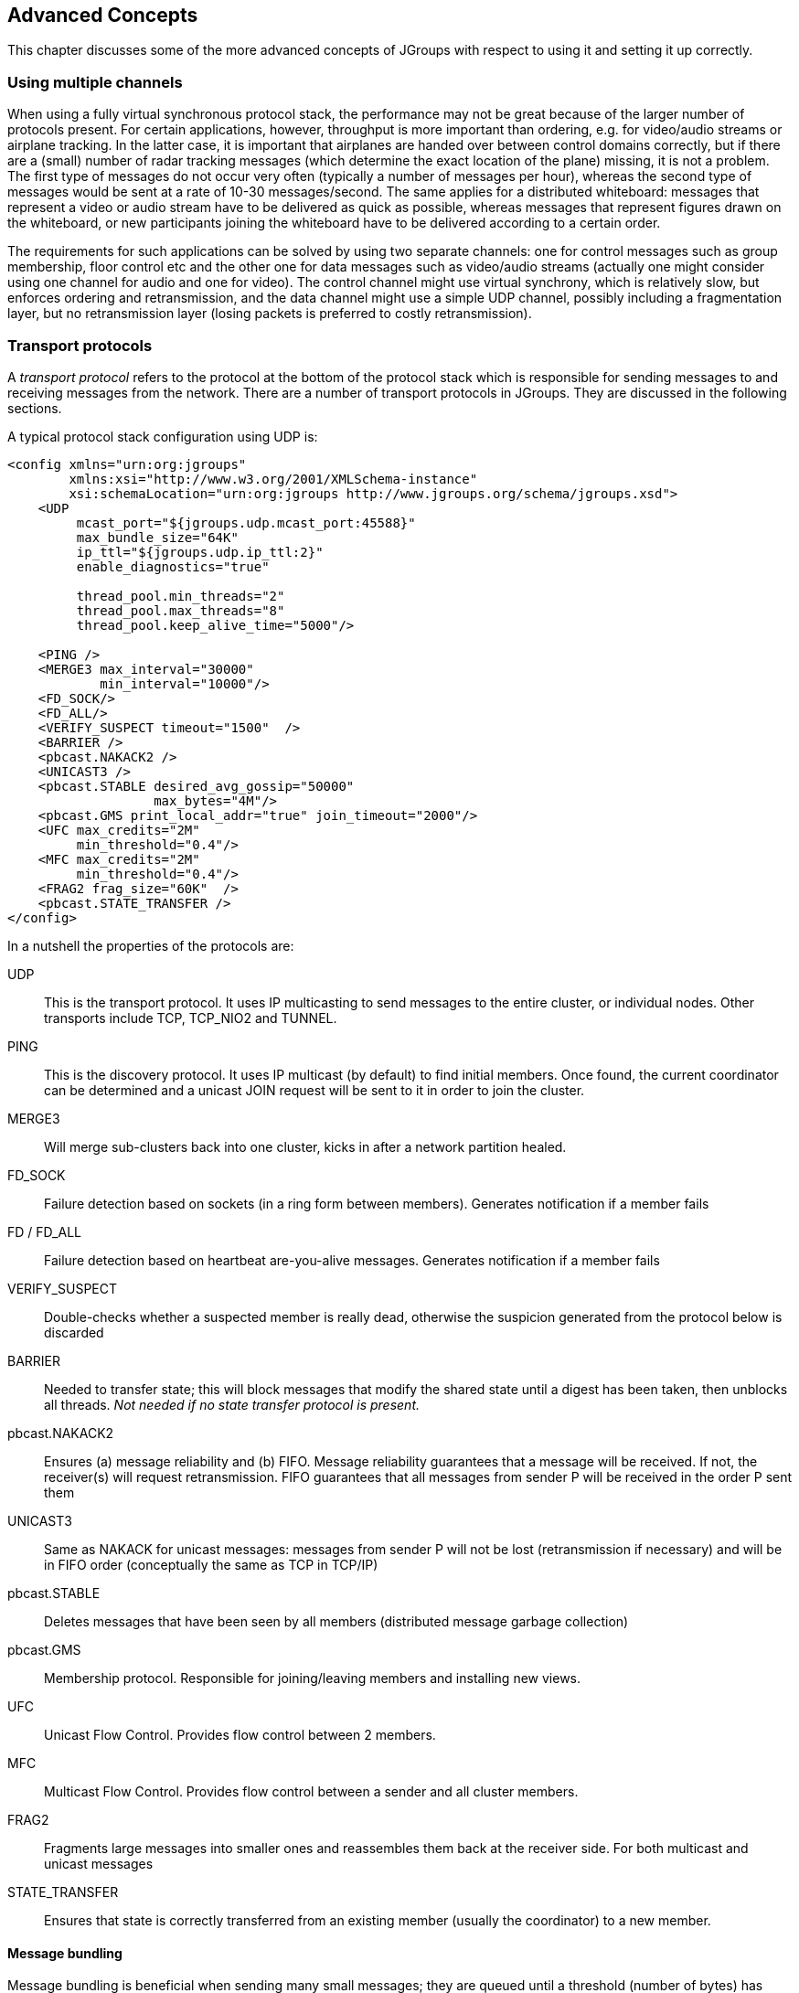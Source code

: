 
[[user-advanced]]
== Advanced Concepts

This chapter discusses some of the more advanced concepts of JGroups with respect to using it and setting it
up correctly.
    

=== Using multiple channels
When using a fully virtual synchronous protocol stack, the performance may not be great because of the
larger number of protocols present. For certain applications, however, throughput is more important than
ordering, e.g. for video/audio streams or airplane tracking. In the latter case, it is important that
airplanes are handed over between control domains correctly, but if there are a (small) number of radar
tracking messages (which determine the exact location of the plane) missing, it is not a problem. The first
type of messages do not occur very often (typically a number of messages per hour), whereas the second type of
messages would be sent at a rate of 10-30 messages/second. The same applies for a distributed whiteboard:
messages that represent a video or audio stream have to be delivered as quick as possible, whereas messages
that represent figures drawn on the whiteboard, or new participants joining the whiteboard have to be
delivered according to a certain order.

The requirements for such applications can be solved by using two separate channels: one for control messages
such as group membership, floor control etc and the other one for data messages such as video/audio streams
(actually one might consider using one channel for audio and one for video). The control channel might use
virtual synchrony, which is relatively slow, but enforces ordering and retransmission, and the data channel
might use a simple UDP channel, possibly including a fragmentation layer, but no retransmission layer (losing
packets is preferred to costly retransmission).
        




=== Transport protocols

A _transport protocol_ refers to the protocol at the bottom of the protocol stack which is
            responsible for sending messages to and receiving messages from the network. There are a number of transport
            protocols in JGroups. They are discussed in the following sections.
        

A typical protocol stack configuration using UDP is:
        


[source,xml]
----
<config xmlns="urn:org:jgroups"
        xmlns:xsi="http://www.w3.org/2001/XMLSchema-instance"
        xsi:schemaLocation="urn:org:jgroups http://www.jgroups.org/schema/jgroups.xsd">
    <UDP
         mcast_port="${jgroups.udp.mcast_port:45588}"
         max_bundle_size="64K"
         ip_ttl="${jgroups.udp.ip_ttl:2}"
         enable_diagnostics="true"

         thread_pool.min_threads="2"
         thread_pool.max_threads="8"
         thread_pool.keep_alive_time="5000"/>

    <PING />
    <MERGE3 max_interval="30000"
            min_interval="10000"/>
    <FD_SOCK/>
    <FD_ALL/>
    <VERIFY_SUSPECT timeout="1500"  />
    <BARRIER />
    <pbcast.NAKACK2 />
    <UNICAST3 />
    <pbcast.STABLE desired_avg_gossip="50000"
                   max_bytes="4M"/>
    <pbcast.GMS print_local_addr="true" join_timeout="2000"/>
    <UFC max_credits="2M"
         min_threshold="0.4"/>
    <MFC max_credits="2M"
         min_threshold="0.4"/>
    <FRAG2 frag_size="60K"  />
    <pbcast.STATE_TRANSFER />
</config>
----

In a nutshell the properties of the protocols are:
    

UDP:: This is the transport protocol. It uses IP multicasting to send messages to the entire cluster,
      or individual nodes. Other transports include TCP, TCP_NIO2 and TUNNEL.
                    

PING:: This is the discovery protocol. It uses IP multicast (by default) to find initial members.
       Once found, the current coordinator can be determined and a unicast JOIN request will be sent
       to it in order to join the cluster.
                    

MERGE3:: Will merge sub-clusters back into one cluster, kicks in after a network partition healed.

FD_SOCK:: Failure detection based on sockets (in a ring form between members). Generates notification if a member fails
                    

FD / FD_ALL:: Failure detection based on heartbeat are-you-alive messages. Generates notification if a member fails

VERIFY_SUSPECT:: Double-checks whether a suspected member is really dead, otherwise the suspicion generated
                 from the protocol below is discarded

BARRIER:: Needed to transfer state; this will block messages that modify the shared state until a
          digest has been taken, then unblocks all threads. _Not needed if no state transfer protocol is present._
                    

pbcast.NAKACK2:: Ensures (a) message reliability and (b) FIFO. Message reliability guarantees that a message will
                 be received. If not, the receiver(s) will request retransmission. FIFO guarantees that all
                 messages from sender P will be received in the order P sent them

UNICAST3:: Same as NAKACK for unicast messages: messages from sender P will not be lost (retransmission if necessary)
           and will be in FIFO order (conceptually the same as TCP in TCP/IP)

pbcast.STABLE:: Deletes messages that have been seen by all members (distributed message garbage collection)

pbcast.GMS:: Membership protocol. Responsible for joining/leaving members and installing new views.

UFC:: Unicast Flow Control. Provides flow control between 2 members.

MFC:: Multicast Flow Control. Provides flow control between a sender and all cluster members.

FRAG2:: Fragments large messages into smaller ones and reassembles them back at the receiver side.
        For both multicast and unicast messages

STATE_TRANSFER:: Ensures that state is correctly transferred from an existing member (usually the coordinator) to a
                 new member.
                    


[[MessageBundling]]
==== Message bundling

Message bundling is beneficial when sending many small messages; they are queued until a threshold (number of bytes)
has been exceeded. Then, the queued messages are assembled into a message batch (see <<MessageBatch>>) and the batch
is sent.

At the receiver, the message batch is passed up the stack, so protocols and/or the application can process multiple
messages in one shot.

When sending many smaller messages, the ratio between payload and message headers might be small; say we
send a "hello" string: the payload here is 7 bytes, whereas the addresses and headers (depending on the
stack configuration) might be 30 bytes. However, if we bundle (say) 100 messages, then the payload of
the large message is 700 bytes, but the header is still 30 bytes. Thus, we're able to send more
actual data across the wire with a message batch than with many small messages.

NOTE: A message batch of 100 messages contains the sender's and destination address and the cluster name only _once_.
      If the cluster name is 10 bytes, then we save roughly
      `99*10 + 99 * 18 *2` (assuming non-null destination addresses and IPv4) = `4500` bytes.
            
Message bundling/batching is conceptually similar to TCP's Nagle algorithm.
            

A sample configuration is shown below:


[source,xml]
----
<UDP max_bundle_size="64K"/>
----

Here, bundling is enabled (the default). The max accumulated size is 64'000 bytes.

If at time T0, we're sending 10 smaller messages with an accumulated size of 2'000 bytes, but
then send no more messages, then a message batch of 10 will be sent immediately after the 10th message has been sent.

If we send 1000 messages of 100 bytes each, then - after exceeding 64'000 bytes (after ca. 64 messages) - we'll
send the message batch, and this might have taken only 3 ms.
            

NOTE: Since 3.x, message bundling is the default, and it cannot be enabled or disabled anymore (the config
      is ignored). However, a message can set the `DONT_BUNDLE` flag to skip message bundling. This is only recognized
      for OOB messages, so if a message needs to skip bundling, it needs to have flags `OOB` and `DONT_BUNDLE` set.


[[MessageBundlingAndPerf]]
===== Message bundling and performance

As with Nagling, message bundling/batching can affect latency. In most scenarios, latency should be small as a message
batch is sent when either `max_bundle_size` bytes have accumulated, or no more messages are sent. The algorithm for
bundling looks more or less like this:

....
If enough space in the queue:
    queue message, get next message
If max_bundle_size exceeded, or no more message -> send message batch
....
                
When the message send rate is high and/or many large messages are sent, latency is more or less the time to fill
`max_bundle_size`. This should be sufficient for a lot of applications. If not, flags `OOB` and `DONT_BUNDLE` can be
used to bypass bundling.



==== UDP

UDP uses _IP multicasting_ for sending messages to all members of a cluster, and
_UDP datagrams_ for unicast messages (sent to a single member). When started, it
opens a unicast and multicast socket: the unicast socket is used to send/receive unicast messages,
while the multicast socket sends/receives multicast messages. The physical address of the channel will
be the address and port number of the _unicast_ socket.
            



===== Using UDP and plain IP multicasting

A protocol stack with UDP as transport protocol is typically used with clusters whose members run on
                    the same host or are distributed across a LAN. Note that before running instances
                    _in different subnets_, an admin has to make sure that IP multicast is enabled
                    across subnets. It is often the case that IP multicast is not enabled across subnets.
                    Refer to section <<ItDoesntWork>> for running a test program that determines whether
                    members can reach each other via IP multicast. If this does not work, the protocol stack cannot use
                    UDP with IP multicast as transport. In this case, the stack has to either use UDP without IP
                    multicasting, or use a different transport such as TCP.
                

[[IpNoMulticast]]
===== Using UDP without IP multicasting

The protocol stack with UDP and PING as the bottom protocols use IP multicasting by default to
send messages to all members (UDP) and for discovery of the initial members (PING). However, if
multicasting cannot be used, the UDP and PING protocols can be configured to send multiple unicast
messages instead of one multicast message.

NOTE: Although not as efficient (and using more bandwidth), it is sometimes the only possibility
      to reach group members.
                

To configure UDP to use multiple unicast messages to send a group message instead of using IP
                    multicasting, the `ip_mcast` property has to be set to +false+.
                

If we disable ip_mcast, we now also have to change the discovery protocol (PING). Because PING
                    requires IP multicasting to be enabled in the transport, we cannot use it. Some of the alternatives
                    are TCPPING (static list of member addresses), TCPGOSSIP (external lookup service), FILE_PING
                    (shared directory), BPING (using broadcasts) or JDBC_PING (using a shared database).
                

See <<DiscoveryProtocols>> for details on configuration of different discovery protocols.
                



==== TCP

TCP is a replacement for UDP as transport in cases where IP multicast cannot be used.
                This may be the case when operating over a WAN, where routers might discard IP multicast packets.
                Usually, UDP is used as transport in LANs, while TCP is used for clusters spanning WANs.
            

The properties for a typical stack based on TCP might look like this (edited for brevity):
            


[source,xml]
----

<TCP bind_port="7800" />
<TCPPING initial_hosts="${jgroups.tcpping.initial_hosts:HostA[7800],HostB[7801]}"
         port_range="1"/>
<VERIFY_SUSPECT timeout="1500"  />
<pbcast.NAKACK2 />
<UNICAST3/>
<pbcast.STABLE desired_avg_gossip="50000"
               max_bytes="400000"/>
<pbcast.GMS print_local_addr="true" join_timeout="2000"/>
----

TCP:: The transport protocol, uses TCP (from TCP/IP) to send unicast and multicast messages. In the latter case, it sends
      multiple unicast messages.

TCPPING:: Discovers the initial membership to determine coordinator. Join request will then be sent to coordinator.

VERIFY_SUSPECT:: Double checks that a suspected member is really dead

pbcast.NAKACK2:: Reliable and FIFO multicast message delivery

UNICAST3:: Reliable unicast message delivery

pbcast.STABLE:: Distributed garbage collection of messages seen by all members

pbcast.GMS:: Membership services. Takes care of joining and removing new/old members, emits view changes

When using TCP, each message to all of the cluster members is sent as multiple unicast messages
(one to each member). Due to the fact that IP multicasting cannot be used to discover the initial
members, another mechanism has to be used to find the initial membership. There are a number of
alternatives (see <<DiscoveryProtocols>> for a discussion of all discovery protocols):
            

* TCPPING: uses a list of well-known group members that it contacts for initial membership
* TCPGOSSIP: this requires a GossipRouter (see below), which is an external process, acting
             as a lookup service. Cluster members register with under their cluster name, and new members
             query the GossipRouter for initial cluster membership information.


==== TCP_NIO2
This is a TCP/IP based implementation based on non blocking IO (NIO2).

Details at <<TCP_NIO2>>.


[[TCPPING]]
===== Using TCP and TCPPING

A protocol stack using TCP and TCPPING looks like this (other protocols omitted):
                


[source,xml]
----

<TCP bind_port="7800" /> +
<TCPPING initial_hosts="HostA[7800],HostB[7800]"
         port_range="2" />
----

The concept behind TCPPING is that some selected cluster members assume the role of well-known hosts
                    from which the initial membership information can be retrieved. In the example,
                    HostA and HostB are designated members that will be
                    used by TCPPING to lookup the initial membership. The property bind_port
                    in TCP means that each member should try to assign port 7800 for itself.
                    If this is not possible it will try the next higher port (++7801++) and so on, until
                    it finds an unused port.
                

TCPPING will try to contact both HostA and
                    HostB, starting at port +7800+ and ending at port
                    +$$7800 + port_range$$+, in the above example ports +7800+ -
                    +7802+. Assuming that at least one of HostA or
                    HostB is up, a response will be received. To be absolutely sure to receive
                    a response, it is recommended to add all the hosts on which members of the cluster will be running
                    to the configuration.
                

[[TCPGOSSIP]]


===== Using TCP and TCPGOSSIP

TCPGOSSIP uses one or more GossipRouters to (1) register itself and (2)
                    fetch information about already registered cluster members. A configuration looks like this:
                


[source,xml]
----

<TCP />
<TCPGOSSIP initial_hosts="HostA[5555],HostB[5555]" />
                
----

The initial_hosts property is a comma-delimited list of GossipRouters.
                    In the example there are two GossipRouters on HostA and HostB, at port +5555+.
                

A member always registers with all GossipRouters listed, but fetches information from the first
                    available GossipRouter. If a GossipRouter cannot be accessed, it will be marked as failed and removed
                    from the list. A task is then started, which tries to periodically reconnect to the failed process.
                    On reconnection, the failed GossipRouter is marked as OK, and re-inserted into the list.
                

The advantage of having multiple GossipRouters is that, as long as at least one is running,
                    new members will always be able to retrieve the initial membership.
                

Note that the GossipRouter should be started before any of the members.
                

[[TUNNEL_Advanced]]


==== TUNNEL

Firewalls are usually placed at the connection to the internet. They shield local networks from outside
attacks by screening incoming traffic and rejecting connection attempts to host inside the firewalls by
outside machines. Most firewall systems allow hosts inside the firewall to connect to hosts outside it
(outgoing traffic), however, incoming traffic is most often disabled entirely.
            

_Tunnels_ are host protocols which encapsulate other protocols by multiplexing them
at one end and demultiplexing them at the other end. Any protocol can be tunneled by a tunnel protocol.
            

The most restrictive setups of firewalls usually disable _all_ incoming traffic, and
only enable a few selected ports for outgoing traffic. In the solution below, it is
assumed that one TCP port is enabled for outgoing connections to the GossipRouter.
            

JGroups has a mechanism that allows a programmer to tunnel a firewall. The solution involves a
GossipRouter, which has to be outside of the firewall, so other members (possibly also behind firewalls)
can access it.
            

The solution works as follows. A channel inside a firewall has to use protocol TUNNEL instead of UDP or
TCP as transport. The recommended discovery protocol is PING. Here's a configuration:
            


[source,xml]
----

<TUNNEL gossip_router_hosts="HostA[12001]" />
<PING />
            
----

TUNNEL uses a GossipRouter (outside the firewall) running on HostA at port
`12001` for tunneling. Note that it is not recommended to use TCPGOSSIP for discovery if
TUNNEL is used (use PING instead). TUNNEL accepts one or multiple GossipRouters tor tunneling;
they can be listed as a comma delimited list of `host[port]` elements specified in property
`gossip_router_hosts`.
            

TUNNEL establishes a TCP connection to the _GossipRouter_
process (outside the firewall) that accepts messages from members and passes them on to other
members. This connection is initiated by the host inside the firewall and persists as long as the channel
is connected to a group. A GossipRouter will use the _same connection_
to send incoming messages to the channel that initiated the connection. This is perfectly legal, as TCP
connections are fully duplex. Note that, if GossipRouter tried to establish its own TCP connection to the
channel behind the firewall, it would fail. But it is okay to reuse the existing TCP connection,
established by the channel.
            

Note that TUNNEL has to be given the hostname and port of the GossipRouter process.
This example assumes a GossipRouter is running on HostA at port++12001++.
TUNNEL accepts one or multiple router hosts as a comma delimited list of host[port] elements specified in
property gossip_router_hosts.
            

Any time a message has to be sent, TUNNEL forwards the message to GossipRouter, which distributes it to
its destination: if the message's destination field is null (send to all group members), then GossipRouter
looks up the members that belong to that group and forwards the message to all of them via the TCP
connections they established when connecting to GossipRouter. If the destination is a valid member address,
then that member's TCP connection is looked up, and the message is forwarded to it.

NOTE: To do so, GossipRouter maintains a mapping between cluster names and member addresses, and TCP connections.


A GossipRouter is not a single point of failure. In a setup with multiple gossip routers, the routers do
not communicate among themselves, and a single point of failure is avoided by having each channel simply
connect to multiple available routers. In case one or more routers go down, the cluster members are still
able to exchange messages through any of the remaining available router instances, if there are any.
            

For each send invocation, a channel goes through a list of available connections to routers and attempts
to send the message on each connection until it succeeds. If a message can not be sent on any of the
connections, an exception is raised. The default policy for connection selection is random. However, we
provide an plug-in interface for other policies as well.
            

The GossipRouter configuration is static and is not updated for the lifetime of the channel. A list of
available routers has to be provided in the channel's configuration file.
            

To tunnel a firewall using JGroups, the following steps have to be taken:
            


- [*] Check that a TCP port (e.g. 12001) is enabled in the firewall for outgoing traffic
- [*] Start the GossipRouter:
                        
----
java org.jgroups.stack.GossipRouter -port 12001
----

- [*] Configure the TUNNEL protocol layer as instructed above.
- [*] Create a channel

The general setup is shown in <<TunnelingFig>>:

[[TunnelingFig]]
.Tunneling a firewall
image::./images/Tunneling.png[]

First, the GossipRouter process is created on host B. Note that host B should be outside the firewall,
and all channels in the same group should use the same GossipRouter process. When a channel on host A is
created, its `TCPGOSSIP`
protocol will register its address with the GossipRouter and retrieve the initial membership (assume this
is C). Now, a TCP connection with the GossipRouter is established by A; this will persist until A crashes
or voluntarily leaves the group. When A multicasts a message to the cluster, GossipRouter looks up all cluster
members (in this case, A and C) and forwards the message to all members, using their TCP connections. In
the example, A would receive its own copy of the multicast message it sent, and another copy would be sent to C.
            

This scheme allows for example
_Java applets_
, which are only allowed to connect back to the host from which they were downloaded, to use JGroups: the
HTTP server would be located on host B and the gossip and GossipRouter daemon would also run on that host.
An applet downloaded to either A or C would be allowed to make a TCP connection to B. Also, applications
behind a firewall would be able to talk to each other, joining a group.
            

However, there are several drawbacks: first, having to maintain a TCP connection for the duration of the
connection might use up resources in the host system (e.g. in the GossipRouter), leading to scalability
problems, second, this scheme is inappropriate when only a few channels are located behind firewalls, and
the vast majority can indeed use IP multicast to communicate, and finally, it is not always possible to
enable outgoing traffic on 2 ports in a firewall, e.g. when a user does not 'own' the firewall.

==== Health checks
A TUNNEL detects *crashes* of GosspRouters quickly: when the TCP connection to a GossipRouter is closed, TUNNEL
will add the crashed GossipRouter to a reconnect list, and periodically (`reconnect_interval`) try to
re-establish a connection.

However, when a GossipRouter *hangs*, e.g. due to a blocked port in the firewall, or due to a failed switch, then
the TCP connection will not be closed and traffic will continue to be sent to that router. This can potentially
even block the client on a full TCP send-window.

To be able to close connections to unresponding GossipRouters, a health check has been added to TUNNEL. It can be
activated by setting `heartbeat_interval` (ms) to a positive value (`0` disables health checking). This means that
TUNNEL sends a heartbeat to each GossipRouter it is connected to. When no response has been received for
`heartbeat_timeout` ms, then the connection to that GossipRouter will be closed.
            


[[TransportDetails]]
=== The transport in detail

The transport is always the protocol at the bottom of the stack, responsible for sending and receiving messages.

It contains most of the resources, such as the thread pool for handling of incoming messages, sockets for sending and
receiving of messages, and thread and socket factories.

The transport is shown in <<TransportDetailsFig>>.

[[TransportDetailsFig]]
.The transport protocol
image::./images/TransportDetails.png[]


The transport consists of a thread pool (`java.util.concurrent.ThreadPoolExecutor`) which handles all types of messages
(internal, OOB and regular) and is also used by the timer to fire tasks (e.g. retransmission tasks) at fixed or
dynamic intervals.

When a (UDP or TCP) socket receives a message or message batch, it passes the message to the thread pool for
processing.

When the thread pool is disabled, then we use the thread of the caller (e.g. multicast or unicast
receiver threads or the ConnectionTable) to send the message up the stack and into the application.

Otherwise, the packet will be processed by a thread from the thread pool, which sends the message up
the stack. When all current threads are busy, another thread might be created, up to the maximum number
of threads defined. Alternatively, the packet might get dropped if the pool is exhausted.
            
The point of using a thread pool is that the receiver threads should only receive the packets and forward
them to the thread pools for processing, because unmarshalling and processing is slower than simply
receiving the message and can benefit from parallelization.
            



==== Configuration


Here's an example of the new configuration:
                


[source,xml]
----

<UDP
    thread_naming_pattern="cl"
    thread_pool.enabled="true"
    thread_pool.min_threads="0"
    thread_pool.max_threads="100"
    thread_pool.keep_alive_time="20000" />
----

The attributes for the thread pools are prefixed with thread_pool respectively.
                

The attributes are listed below. They roughly correspond to the options of `java.util.concurrent.ThreadPoolExecutor`.

.Attributes of the thread pool
[options="header",cols="3,10"]
|===============
|Name|Description
|thread_naming_pattern|Determines how threads are named that are running from thread pools in concurrent stack.
                       Valid values include any combination of "cl" letters, where "c" includes the cluster name and
                       "l" includes local address of the channel. The default is "cl".
                                    
|enabled|Whether or not to use a thread pool. If set to false, the caller's thread is used.
|min_threads|The minimum number of threads to use.
|max_threads|The maximum number of threads to use.
|keep_alive_time|Number of milliseconds until an idle thread is terminated and put back into the pool.
|===============





==== Message delivery and ordering

A message is considered _delivered_ as soon as the `receive()` callback returns. While messages are _received_ in a
non-defined order, the reliable protocols (`NAKACK2` and `UNICAST3`) establish an order in which messages are _delivered_.

Regular messages or message batches from a sender P are _delivered_ in the order in which they were sent. E.g. if P
sent messages 4 and 5, then the application's `receive()` callback will be invoked with 4, and when 4 returns, with
message 5. Alternatively, the application might receive a message batch containing messages 4 and 5. When iterating
through that batch, message 4 will be consumed before message 5.

Regular messages from different senders P and Q are delivered in parallel. E.g if P sends 4 and 5 and Q sends 56 and 57,
then the `receive()` callback might get invoked in parallel for P4 and Q57. Therefore the `receive()` callbacks
have to be thread-safe.

In contrast, OOB messages are delivered in an undefined order, e.g. messages P4 and P5 might get delivered as P4 -> P5
(P4 followed by P5) in some receivers and P5 -> P4 in others. It is also possible that P4 is delivered in parallel with
P5, each message getting delivered by a different thread.

The only guarantee for both regular and OOB messages is that a message will get delivered exactly once. Dropped messages
are retransmitted and duplicate messages are dropped.


[[OOB]]
===== Out-of-band messages

OOB messages completely ignore any ordering constraints the stack might have.

This is necessary in cases where we don't want the message processing to wait until all other messages from the same
sender have been processed, e.g. in the heartbeat case: if sender P sends 5 messages and then a response to a heartbeat
request received from some other node, then the time taken to process P's 5 messages might take longer than the heartbeat
timeout, so that P might get falsely suspected!

However, if the heartbeat response is marked as OOB, then it will get processed in parallel to the other 5 messages
from P and not trigger a false suspicion.
            
The unit tests `UNICAST_OOB_Test` and `NAKACK_OOB_Test` demonstrate how OOB messages influence the ordering,
for both unicast and multicast messages.
            



==== Replacing the thread pool and factories

The following thread pools and factories are in TP:

[options="header",cols="2,10"]
|===============
|Name|Description
|Thread pool|This is the pool for handling incoming messages. It can be fetched using
`getThreadPool()` and replaced using `setThreadPool()`. When replacing the
thread pool, the old thread pool will be shutdown and all of its tasks cancelled first.
                                
|Thread factory|This is the thread factory (`org.jgroups.util.ThreadFactory`) of the thread pool, which handles incoming
                messages. A thread pool factory is used to name threads and possibly make them daemons.
                It can be accessed using `getThreadPoolThreadFactory()` and `setThreadPoolThreadFactory()`.
|Socket factory | This is responsible for creation and deletion of sockets. It can be fetched using `getSocketFactory()`
                  and set using `setSocketFactory()`.
|===============



NOTE: Note that the thread pool and (thread and socket) factories should be replaced after a channel has been created
      and *before* it is connected (`JChannel.connect()`).


==== Sharing of thread pools between channels in the same JVM

The thread pool can be shared between instances running inside the same JVM. This can be done by creating an
implementation of `Executor`, a number of channels and then setting the same executor in all channels via
`setThreadPool(Executor e)`.

The advantage here is that multiple channels running within the same JVM can pool (and therefore save) threads.

The disadvantage is that thread naming will not show to which channel instance an incoming thread belongs to.
            



==== Using a custom socket factory

JGroups creates all of its sockets through a SocketFactory, which is located in the transport (TP). The factory has
methods to create sockets (Socket, ServerSocket, DatagramSocket and MulticastSocket),
close sockets and list all open sockets. Every socket creation method has a service name, which could
be for example "jgroups.fd_sock.srv_sock". The service name is used to look up a port (e.g. in a config
file) and create the correct socket.

To provide one's own socket factory, the following has to be done: the code below creates a SocketFactory implementation
and sets it in the transport:
        

[source,java]
----

JChannel ch;
MySocketFactory factory; // e.g. extends DefaultSocketFactory
ch=new JChannel("config.xml");
ch.setSocketFactory(new MySocketFactory());
ch.connect("demo");
        
----



[[HandlingNetworkPartitions]]
=== Handling network partitions

Network partitions can be caused by switch, router or network interface crashes, among other things. If we
            have a cluster {A,B,C,D,E} spread across 2 subnets {A,B,C} and {D,E} and the switch to which D and E are
            connected crashes, then we end up with a network partition, with subclusters {A,B,C} and {D,E}.
        

A, B and C can ping each other, but not D or E, and vice versa. We now have 2 coordinators, A and D. Both
            subclusters operate independently, for example, if we maintain a shared state, subcluster {A,B,C} replicate
            changes to A, B and C.
        

This means, that if during the partition, some clients access {A,B,C}, and others {D,E}, then we end up
            with different states in both subclusters. When a partition heals, the merge protocol (e.g. MERGE3) will
            notify A and D that there were 2 subclusters and merge them back into {A,B,C,D,E}, with A being the new
            coordinator and D ceasing to be coordinator.
        

The question is what happens with the 2 diverged substates ?
        

There are 2 solutions to merging substates: first we can attempt to create a new state from the 2 substates,
            and secondly we can shut down all members of the _non primary partition_, such that they
            have to re-join and possibly reacquire the state from a member in the primary partition.
        

In both cases, the application has to handle a MergeView (subclass of View), as shown in the code below:
        


[source,java]
----

public void viewAccepted(View view) {
    if(view instanceof MergeView) {
        MergeView tmp=(MergeView)view;
        List<View> subgroups=tmp.getSubgroups();
        // merge state or determine primary partition
        // run in a separate thread!
    }
}
        
----

It is essential that the merge view handling code run on a separate thread if it needs more than a few
            milliseconds, or else it would block the calling thread.
        

The MergeView contains a list of views, each view represents a subgroups and has the list of members which
            formed this group.
        



==== Merging substates

The application has to merge the substates from the various subgroups ({A,B,C} and {D,E}) back into one
                single state for {A,B,C,D,E}. This task _has_ to be done by the application because
                JGroups knows nothing about the application state, other than it is a byte buffer.
            

If the in-memory state is backed by a database, then the solution is easy: simply discard the in-memory
                state and fetch it (eagerly or lazily) from the DB again. This of course assumes that the members of
                the 2 subgroups were able to write their changes to the DB. However, this is often not the case, as
                connectivity to the DB might have been severed by the network partition.
            

Another solution could involve tagging the state with time stamps. On merging, we could compare the
                time stamps for the substates and let the substate with the more recent time stamps win.
            

Yet another solution could increase a counter for a state each time the state has been modified. The state
                with the highest counter wins.
            

Again, the merging of state can only be done by the application. Whatever algorithm is picked to merge
                state, it has to be deterministic.
            



==== The primary partition approach

The primary partition approach is simple: on merging, one subgroup is designated as the
            _primary partition_ and all others as non-primary partitions. The members in the primary
            partition don't do anything, whereas the members in the non-primary partitions need to drop their state and
            re-initialize their state from fresh state obtained from a member of the primary partition.
        

The code to find the primary partition needs to be deterministic, so that all members pick the _same_ primary partition. This could be for example the first view in the MergeView, or we could
            sort all members of the new MergeView and pick the subgroup which contained the new coordinator (the one
            from the consolidated MergeView). Another possible solution could be to pick the largest subgroup, and, if
            there is a tie, sort the tied views lexicographically (all Addresses have a compareTo() method) and pick the
            subgroup with the lowest ranked member.
        

Here's code which picks as primary partition the first view in the MergeView, then re-acquires the state from
            the _new_ coordinator of the combined view:
        


[source,java]
----

public static void main(String[] args) throws Exception {
    final JChannel ch=new JChannel("/home/bela/udp.xml");
    ch.setReceiver(new ReceiverAdapter() {
        public void viewAccepted(View new_view) {
            handleView(ch, new_view);
        }
    });
    ch.connect("x");

    private static void handleView(JChannel ch, View new_view) {
        if(new_view instanceof MergeView) {
            ViewHandler handler=new ViewHandler(ch, (MergeView)new_view);
            // requires separate thread as we don't want to block JGroups
            handler.start();
        }
    }

    private static class ViewHandler extends Thread {
        JChannel ch;
        MergeView view;

        private ViewHandler(JChannel ch, MergeView view) {
            this.ch=ch;
            this.view=view;
        }

        public void run() {
            List<View> subgroups=view.getSubgroups();
            View tmp_view=subgroups.firstElement(); // picks the first
            Address local_addr=ch.getLocalAddress();
            if(!tmp_view.getMembers().contains(local_addr)) {
                System.out.println("Not member of the new primary partition ("
                                   + tmp_view + "), will re-acquire the state");
                try {
                    ch.getState(null, 30000);
                }
                catch(Exception ex) {
                }
            }
            else {
                System.out.println("Not member of the new primary partition ("
                                   + tmp_view + "), will do nothing");
            }
        }
}
        
----

The handleView() method is called from viewAccepted(), which is called whenever there is a new view. It spawns
            a new thread which gets the subgroups from the MergeView, and picks the first subgroup to be the primary
            partition. Then, if it was a member of the primary partition, it does nothing, and if not, it reaqcuires
            the state from the coordinator of the primary partition (A).
        

The downside to the primary partition approach is that work (= state changes) on the non-primary partition
            is discarded on merging. However, that's only problematic if the data was purely in-memory data, and not
            backed by persistent storage. If the latter's the case, use state merging discussed above.
        

It would be simpler to shut down the non-primary partition as soon as the network partition is detected, but
            that a non trivial problem, as we don't know whether {D,E} simply crashed, or whether they're still alive,
            but were partitioned away by the crash of a switch. This is called a _split brain syndrome_,
            and means that none of the members has enough information to determine whether it is in the primary or
            non-primary partition, by simply exchanging messages.
        



==== The Split Brain syndrome and primary partitions

In certain situations, we can avoid having multiple subgroups where every subgroup is able to make
                progress, and on merging having to discard state of the non-primary partitions.
            

If we have a fixed membership, e.g. the cluster always consists of 5 nodes, then we can run code on
                a view reception that determines the primary partition. This code
                
* assumes that the primary partition has to have at least 3 nodes
* any cluster which has less than 3 nodes doesn't accept modfications. This could be done for
                        shared state for example, by simply making the {D,E} partition read-only. Clients can access the
                        {D,E} partition and read state, but not modify it.
* As an alternative, clusters without at least 3 members could shut down, so in this case D and
  E would leave the cluster.
                    
            

The algorithm is shown in pseudo code below:
                
....
On initialization:
    - Mark the node as read-only
                    
On view change V:
    - If V has >= N members:
        - If not read-write: get state from coord and switch to read-write
    - Else: switch to read-only
....


            

Of course, the above mechanism requires that at least 3 nodes are up at any given time, so upgrades have
                to be done in a staggered way, taking only one node down at a time. In the worst case, however, this
                mechanism leaves the cluster read-only and notifies a system admin, who can fix the issue. This is still
                better than shutting the entire cluster down. 
            

[[Flushing]]


=== Flushing: making sure every node in the cluster received a message

To change this, we can turn on virtual synchrony (by adding `FLUSH` to the top of the stack), which guarantees that
            
* A message M sent in V1 will be delivered in V1. So, in the example above, M1 would get delivered in
  view V1; by A, B and C, but not by D.
* The set of messages seen by members in V1 is the same for all members before a new view V2 is installed.
  This is important, as it ensures that all members in a given view see the same messages. For example,
  in a group {A,B,C}, C sends 5 messages. A receives all 5 messages, but B doesn't. Now C crashes before
  it can retransmit the messages to B. FLUSH will now ensure, that before installing V2={A,B} (excluding
  C), B gets C's 5 messages. This is done through the flush protocol, which has all members reconcile
  their messages before a new view is installed. In this case, A will send C's 5 messages to B.
                

Sometimes it is important to know that every node in the cluster received all messages up to a certain point,
even if there is no new view being installed. To do this (initiate a manual flush), an application programmer
can call `JChannel.startFlush()` to start a flush and `JChannel.stopFlush()` to terminate it.
        

`JChannel.startFlush()` flushes all pending messages out of the system. This stops all senders (calling
`JChannel.down()` during a flush will block until the flush has completed)footnote:[Note that block()
will be called in a Receiver when the flush is about to start and unblock() will be called when it ends].
When `startFlush()` returns, the caller knows that (a) no messages will get sent anymore until `stopFlush()` is
called and (b) all members have received all messages sent before `startFlush()` was called.

`JChannel.stopFlush()` terminates the flush protocol, no blocked senders can resume sending messages.
        
Note that the `FLUSH` protocol has to be present on top of the stack, or else the flush will fail.
        



=== Large clusters

This section is a collection of best practices and tips and tricks for running large clusters on JGroups.
            By large clusters, we mean several hundred nodes in a cluster. These recommendations are captured in
            +udp-largecluster.xml+ which is shipped with JGroups.
        


NOTE: This is work-in-progress, and +udp-largecluster.xml+ is likely to see changes in the future.




[[STOMP]]
=== STOMP support

`STOMP` is a JGroups protocol which implements the link:$$http://stomp.codehaus.org$$[STOMP]
protocol. Transactions and acks have not been implemented yet.
        

Adding the STOMP protocol to a configuration means that
        
* Clients written in different languages can subscribe to destinations, send messages to destinations,
  and receive messages posted to (subscribed) destinations. This is similar to JMS topics.
* Clients don't need to join any cluster; this allows for light weight clients, and we can run many of them.
* Clients can access a cluster from a remote location (e.g. across a WAN).
* STOMP clients can send messages to cluster members, and vice versa.

The location of a STOMP protocol in a stack is shown in <<StompProtocol>>.
        

[[StompProtocol]]
.STOMP in a protocol stack
image::./images/StompProtocol.png[STOMP,width="40%"]

The STOMP protocol should be near the top of the stack.
        

A STOMP instance listens on a TCP socket for client connections. The port and bind address of the
            server socket can be defined via properties.
        

A client can send SUBSCRIBE commands for various destinations. When a SEND for a given destination is
            received, STOMP adds a header to the message and broadcasts it to all cluster nodes. Every node then in
            turn forwards the message to all of its connected clients which have subscribed to the same destination.
            When a destination is not given, STOMP simply forwards the message to _all_ connected
            clients.
        

Traffic can be generated by clients and by servers. In the latter case, we could for example have code
            executing in the address space of a JGroups (server) node. In the former case, clients use the SEND
            command to send messages to a JGroups server and receive messages via the MESSAGE command. If there is
            code on the server which generates messages, it is important that both client and server code agree
            on a marshalling format, e.g. JSON, so that they understand each other's messages.
        

Clients can be written in any language, as long as they understand the STOMP protocol. Note that the
            JGroups STOMP protocol implementation sends additional information (e.g. INFO) to clients; non-JGroups
            STOMP clients should simply ignore them.
        

JGroups comes with a STOMP client (org.jgroups.client.StompConnection) and a demo (StompDraw). Both
            need to be started with the address and port of a JGroups cluster node. Once they have been started,
            the JGroups STOMP protocol will notify clients of cluster changes, which is needed so client can
            failover to another JGroups server node when a node is shut down. E.g. when a client connects to C, after
            connection, it'll get a list of endpoints (e.g. A,B,C,D). When C is terminated, or crashes, the client
            automatically reconnects to any of the remaining nodes, e.g. A, B, or D. When this happens, a client
            is also re-subscribed to the destinations it registered for.
        

The JGroups STOMP protocol can be used when we have clients, which are either not in the same network
            segment as the JGroups server nodes, or which don't want to become full-blown JGroups server nodes.
            <<StompArchitecture>> shows a typical setup.
        

[[StompArchitecture]]
.STOMP architecture
image::./images/StompArchitecture.png[STOMP]


        

There are 4 nodes in a cluster. Say the cluster is in a LAN, and communication is via IP multicasting
            (UDP as transport). We now have clients which do not want to be part of the cluster themselves, e.g.
            because they're in a different geographic location (and we don't want to switch the main cluster to TCP),
            or because clients are frequently started and stopped, and therefore the cost of startup and joining
            wouldn't be amortized over the lifetime of a client. Another reason could be that clients are written
            in a different language, or perhaps, we don't want a large cluster, which could be the case if we
            for example have 10 JGroups server nodes and 1000 clients connected to them.
        

In the example, we see 9 clients connected to every JGroups cluster node. If a client connected to
            node A sends a message to destination /topics/chat, then the message is multicast from node A to all other
            nodes (B, C and D). Every node then forwards the message to those clients which have previously subscribed
            to /topics/chat.
        

When node A crashes (or leaves) the JGroups STOMP clients (org.jgroups.client.StompConnection) simply pick
            another server node and connect to it.
        

For more information about STOMP see the blog entry at
            link:$$http://belaban.blogspot.com/2010/10/stomp-for-jgroups.html$$[].
        


[[Relay2Advanced]]
=== Relaying between multiple sites (RELAY2)


NOTE: RELAY2 was added to JGroups in the 3.2 release.

RELAY2 allows for bridging of remote clusters. For example, if we have a cluster in New York (NYC) and another
one in San Francisco (SFO), then RELAY2 allows us to bridge NYC and SFO, so that multicast messages sent in
NYC will be forwarded to SFO and vice versa.

The NYC and SFO clusters could for example use IP multicasting (UDP as transport), and the bridge could use
TCP as transport. The SFO and NYC clusters don't even need to use the same cluster name.


<<RelayFig>> shows how the two clusters are bridged.


[[RelayFig]]
.Relaying between different clusters
image::./images/RELAY.png[RELAY,width="50%"]


The cluster on the left side with nodes A (the coordinator), B and C is called "NYC" and use IP
multicasting (UDP as transport). The cluster on the right side ("SFO") has nodes D (coordinator), E and F.

The bridge between the local clusters NYC and SFO is essentially another cluster with the coordinators
(A and D) of the local clusters as members. The bridge typically uses TCP as transport, but any of the
supported JGroups transports could be used (including UDP, if supported across a WAN, for instance).

Only a coordinator relays traffic between the local and remote cluster. When A crashes or leaves, then the
next-in-line (B) takes over and starts relaying.

Relaying is done via the RELAY2 protocol added to the top of the stack. The bridge is configured with
the bridge_props property, e.g. bridge_props="/home/bela/tcp.xml". This creates a JChannel inside RELAY2.

Note that property `site` must be set in both subclusters. In the example above, we could set `site="nyc"`
for the NYC subcluster and `site="sfo"` for the SFO subcluster.

The design is described in detail in JGroups/doc/design/RELAY2.txt (part of the source distribution). In
a nutshell, multicast messages received in a local cluster are wrapped and forwarded to the remote cluster
by a relay (= the coordinator of a local cluster). When a remote cluster receives such a message, it is
unwrapped and put onto the local cluster.

JGroups uses subclasses of UUID to ship the site name with an address. When we see an address
with site="nyc" on the SFO side, then RELAY2 will forward the message to the SFO subcluster, and vice versa.

When C multicasts a message in the NYC cluster, A will forward it to D, which will re-broadcast the message on
its local cluster, with the sender being D. This means that the sender of the local broadcast will appear
as D (so all retransmit requests got to D), but the original sender C is preserved in the header.

At the RELAY2 protocol, the sender will be replaced with the original sender ( nodeC) having site="nyc".
When node F wants to reply to the sender of the multicast, the destination of the message will be C, which is
intercepted by the RELAY2 protocol and forwarded to the current relay (D). D then picks the correct destination (C)
and sends the message to the remote cluster, where A makes sure C (the original sender) receives it.

An important design goal of RELAY2 is to be able to have completely autonomous clusters, so NYC doesn't for
example have to block waiting for credits from SFO, or a node in the SFO cluster doesn't have to ask a node
in NYC for retransmission of a missing message.


Some notable features of RELAY2 are:

* Clustering can be done between _multiple sites_. Currently, sites have to be directly reachable.
* Virtual (global) views are not provided. If we have clusters SFO={A,B,C} and LON={X,Y,Z}, then
  both clusters are completed autonomous and don't know about each other's existence.
* Not only unicasts, but also multicasts can be routed between sites (configurable).


To use RELAY2, it has to be placed at the top of the configuration, e.g.:
        


[source,xml]
----
<relay.RELAY2 site="LON" config="/home/bela/relay2.xml"
              relay_multicasts="true" />
----

The above configuration has a site name which will be used to route messages between sites. To do that, addresses
            contain the site-ID, so we always know which site the address is from. E.g. an address A1:LON in the SFO site
            is not local, but will be routed to the remote site LON.

The `relay_multicasts` property determines whether or not multicast messages (with dest = null) are relayed to
            the other sites, or not. When we have a site LON, connected to sites SFO and NYC, if a multicast message is
            sent in site LON, and relay_multicasts is true, then all members of sites SFO and NYC will receive the message.
        

The config property points to an XML file which defines the setup of the sites, e.g.:
        


[source,xml]
----

<RelayConfiguration xmlns="urn:jgroups:relay:1.0">

    <sites>
        <site name="lon">
            <bridges>
                <bridge config="/home/bela/global.xml" name="global"/>
            </bridges>
        </site>

        <site name="nyc">
            <bridges>
                <bridge config="/home/bela/global.xml" name="global"/>
            </bridges>
        </site>

        <site name="sfo">
            <bridges>
                <bridge name="global" config="/home/bela/global.xml"/>
            </bridges>
        </site>
    </sites>
</RelayConfiguration>
        
----


This defines 3 sites LON, SFO and NYC. All the sites are connected to a global cluster (bus) "global" (defined by
            /home/bela/global.xml). All inter-site traffic will be sent via this global cluster (which has to be accessible
            by all of the sites). Intra-site traffic is sent via the cluster that's defined by the configuration of which
            RELAY2 is the top protocol.
        

The above configuration is not mandatory, ie. instead of a global cluster, we could define separate clusters
            between LON and SFO and LON and NYC. However, in such a setup, due to lack of hierarchical routing, NYC and SFO
            wouldn't be able to send each other messages; only LON would be able to send message to SFO and NYC.
        



==== Relaying of multicasts

If relay_multicasts is true then any multicast received by the _site master_ of a site
                (ie. the coordinator of the local cluster, responsible for relaying of unicasts and multicasts) will
                relay the multicast to all connected sites. This means that - beyond setting relay_multicasts - nothing
                has to be done in order to relay multicasts across all sites.
            

A recipient of a multicast message which originated from a different site will see that the sender's
                address is not a UUID, but a subclass (SiteUUID) which is the UUID plus the site suffix, e.g. A1:SFO.
                Since a SiteUUID is a subclass of a UUID, both types can be mixed and matched, placed into hashmaps or
                lists, and they implement compareTo() and equals() correctly.
            

When a reply is to be sent to the originator of the multicast message, Message.getSrc() provides the
                target address for the unicast response message. This is also a SiteUUID, but the sender of the response
                neither has to know nor take any special action to send the response, as JGroups takes care of routing
                the response back to the original sender.
            



==== Relaying of unicasts

As discussed above, relaying of unicasts is done transparently. However, if we don't have a target
                address (e.g. as a result of reception of a multicast), there is a special address
                _SiteMaster_ which identifies the site master; the coordinator of a local cluster
                responsible for relaying of messages.
            

Class SiteMaster is created with the name of a site, e.g. new SiteMaster("LON"). When a unicast with
                destination SiteMaster("LON") is sent, then we relay the message to the _current_
                site master of LON. If the site master changes, messages will get relayed to a different node, which
                took over the role of the site master from the old (perhaps crashed) site master.
            

Sometimes only certain members of a site should become site masters; e.g. the more powerful boxes
                (as routing needs some additional CPU power), or multi-homed hosts which are connected to the external
                network (over which the sites are connected with each other).
            

To do this, RELAY2 can generate special addresses which contain the knowledge about whether a member
                should be skipped when selecting a site master from a view, or not. If can_become_site_master is
                set to false in RELAY2, then the selection process will skip that member. However, if all members in
                a given view are marked with can_become_site_master=false, then the first member of the view will
                get picked.
            

When we have all members in a view marked with can_become_site_master=false, e.g. {B,C,D}, then B
                is the site master. If we now start a member A with can_become_site_master=true, then B will stop
                being the site master and A will become the new site master.
            



==== Invoking RPCs across sites

Invoking RPCs across sites is more or less transparent, except for the case when we cannot reach a member
                of a remote site. If we want to invoke method foo() in A1, A2 (local) and SiteMaster("SFO"), we could
                write the following code:
            


[source,java]
----
List<Address> dests=new ArrayList<Address>(view.getMembers());
dests.add(new SiteMaster("SFO"));
RspList<Object> rsps;
rsps=disp.callRemoteMethods(dests, call,
              new RequestOptions(ResponseMode.GET_ALL, 5000).setAnycasting(true));
for(Rsp rsp: rsps.values()) {
    if(rsp.wasUnreachable())
        System.out.println("<< unreachable: " + rsp.getSender());
    else
        System.out.println("<< " + rsp.getValue() + " from " + rsp.getSender());
}
----

First, we add the members (A1 and A2) of the current (local) view to the destination set. Then we add the
                special address `SiteMaster("SFO")` which acts as a placeholder for the current coordinator of the SFO site.
            

Next, we invoke the call with dests as target set and block until responses from all A1, A2 and SiteMaster("SFO")
                have been received, or until 5 seconds have elapsed.
            

Next, we check the response list. And here comes the bit that's new in 3.2: if a site is unreachable, a Rsp
                has an additional field "unreachable", which means that we could not reach the site master of SFO for example.
                Note that this is not necessarily an error, as a site maybe currently down, but the caller now has the
                option of checking on this new status field.
            



==== Configuration

Let's configure an example which consists of 3 sites SFO, LON and NYC and 2 members in each site. First
                we define the configuration for the local cluster (site) SFO. To do this, we could for example copy udp.xml
                from the JGroups distro (and name it sfo.xml) and add RELAY2 to the top (as shown above). RELAY2's
                config property points to relay2.xml as shown above as well. The relay2.xml file defines a
                global cluster with global.xml, which uses TCP and MPING for the global cluster (copy for example
                tcp.xml to create global.xml)
            

Now copy sfo.xml to lon.xml and nyc.xml. The RELAY2 configuration stays the same for lon.xml and nyc.xml,
                but the multicast address and/or multicast port has to be changed in order to create 3 separate local
                clusters. Therefore, modify both lon.xml and nyc.xml and change mcast_port and / or mcast_addr in UDP
                to use separate values, so the clusters don't interfere with each other.
            

To test whether we have 3 different clusters, start the Draw application (shipped with JGroups):
            


....
java -Djgroups.bind_addr=127.0.0.1 org.jgroups.demos.Draw -props ./sfo.xml -name sfo1
java -Djgroups.bind_addr=127.0.0.1 org.jgroups.demos.Draw -props ./sfo.xml -name sfo2
java -Djgroups.bind_addr=127.0.0.1 org.jgroups.demos.Draw -props ./lon.xml -name lon1
java -Djgroups.bind_addr=127.0.0.1 org.jgroups.demos.Draw -props ./lon.xml -name lon2
java -Djgroups.bind_addr=127.0.0.1 org.jgroups.demos.Draw -props ./nyc.xml -name nyc1
java -Djgroups.bind_addr=127.0.0.1 org.jgroups.demos.Draw -props ./nyc.xml -name nyc2
....

We should now have 3 local clusters (= sites) of 2 instances each. When RELAY2.relay_multicasts is true,
                if you draw in one instance, we should see the drawing in all 6 instances. This means that relaying
                of multicasting between sites works. If this doesn't work, run a few Draw instances on global.xml, to
                see if they find each other.
            

Note that the first member of each cluster always joins the global cluster (defined by global.xml) too.
                This is necessary to relay messages between sites.
            

To test unicasts between sites, you can use the org.jgroups.demos.RelayDemoRpc program: start it as follows:
            


----
java org.jgroups.demos.RelayDemoRpc -props ./sfo.xml -name sfo1
----

Start 2 instances in 3 sites and then use 
----
mcast lon sfo nyc
----

to invoke RPCs on all local members and site masters SFO, NYC and LON. If one of the sites is down,
you'll get a message stating the site is unreachable.

[[Relay3Advanced]]
=== Hierarchical/asymmetric routing with RELAY3

`RELAY3` is the successor to RELAY2. It has been refactored to concentrate the entire routing logic in a single place,
and it provides _asymmetric (hierarchical) routing_. Contrary to RELAY2, this means that not sites are not necessarily
connected to all other sites.

CAUTION: RELAY2 and RELAY3 are not compatible, and can therefore not be used in the same network.

For example, in <<AsymmetricRouting>>, we have sites `HF`, `NET1`, `NET2` and `NET3`:

[[AsymmetricRouting]]
.Asymmetric routing with RELAY3
image::./images/network.png[RELAY3,width="100%"]

HF is connected to NET1, which in turn is connected to NET2, and NET2 is connected to NET3.

When a member in HF wants to send a message to a member in site NET3, it first needs to send it to the _gateway site_
NET1. The site master in NET1 sees that the target site is not local, and therefore forwards the message according to
forwarding rules (discussed below). This means that the message is sent to site NET2, which forwards it to the final
destination NET3. There, the site master sees that the target site is local and sends the message to the corresponding
member in site NET3.

==== Forwarding rules
A forwarding rules defines how to process messages whose target site is not local and not a directly connected site.
E.g.:

[source,xml]
----
<bridges>
    <bridge name="bridge-net1-net2" config="/Users/bela/bridge-net1-net2.xml"/>
    <bridge name="bridge-net1-hf"   config="/Users/bela/bridge-net1-hf.xml"/>
</bridges>
<forwards>
    <forward to="net3" gateway="net2"/> <1>
</forwards>
----

The snippet above is from NET1. It defines 2 bridges, namely one to site NET2 and one to HF. This means that site NET1
is directly connected to sites HF and NET2 (see <<AsymmetricRouting>> above).

The new part is the `<forwards/>` section, which defines a rule how to send messages from the local site (NET1) to
site NET3. Because messages from NET1 can reach NET3 only through _gateway site_ NET2, the forwaring rule as shown
in (1) is added. This means that all messages to site "net3" have to be forwarded to (gateway) site "net2".

It is also possible to use wildcards in forwarding rules:
[source,xml]
----
<forwards>
    <forward to=".*" gateway="net2"/>
</forwards>
----

This is from NET3 and defines that all messages that are not local should be forwarded via gateway site NET2.

==== Sending a message to all site masters
The `SiteMaster(String site)` can be used to send a message to the site master of `site`. RELAY3 now allows for `site` to be null: this means that a message is sent to *all* site masters.

==== Getting information about the topology



==== Samples
The definition of the network described above (<<AsymmetricRouting>>) is defined in 4 configuration files in
xref:https://github.com/belaban/JGroups/tree/master/conf/relay/[]: `hf.xml`, `net1.xml`, `net2.xml` and `net3.xml`.

The 3 bridges are defined in the 3 `bridge-*.xml` files.

To use the config files to run a demo (e.g. `RelayDemo`), the IP addresses of the files have to be changed.




[[DaisyChaining]]
=== Daisychaining

Daisychaining refers to a way of disseminating messages sent to the entire cluster.
        

The idea behind it is that it is inefficient to broadcast a message in clusters where IP multicasting is
            not available. For example, if we only have TCP available (as is the case in most clouds today), then we
            have to send a broadcast (or group) message N-1 times. If we want to broadcast M to a cluster of 10,
            we send the same message 9 times.
        

Example: if we have {A,B,C,D,E,F}, and A broadcasts M, then it sends it to B, then to C, then to D etc.
            If we have a 1 GB switch, and M is 1GB, then sending a broadcast to 9 members takes 9 seconds, even if we
            parallelize the sending of M. This is due to the fact that the link to the switch only sustains 1GB / sec.
            (Note that I'm conveniently ignoring the fact that the switch will start dropping packets if it is
            overloaded, causing TCP to retransmit, slowing things down)...
        

Let's introduce the concept of a round. A round is the time it takes to send or receive a message.
            In the above example, a round takes 1 second if we send 1 GB messages.
            In the existing N-1 approach, it takes `X * (N-1)` rounds to send X messages to a cluster of N nodes.
            So to broadcast 10 messages a the cluster of 10, it takes 90 rounds.
        

.Enter DAISYCHAIN.
The idea is that, instead of sending a message to N-1 members, we only send it to our neighbor, which
            forwards it to its neighbor, and so on. For example, in {A,B,C,D,E}, D would broadcast a message by
            forwarding it to E, E forwards it to A, A to B, B to C and C to D. We use a time-to-live field,
            which gets decremented on every forward, and a message gets discarded when the time-to-live is 0.
        

The advantage is that, instead of taxing the link between a member and the switch to send N-1 messages,
            we distribute the traffic more evenly across the links between the nodes and the switch.
            Let's take a look at an example, where A broadcasts messages m1 and m2 in
            cluster {A,B,C,D}, '--&gt;' means sending:
        



==== Traditional N-1 approach


* Round 1: A(m1) --&gt; B
* Round 2: A(m1) --&gt; C
* Round 3: A(m1) --&gt; D
* Round 4: A(m2) --&gt; B
* Round 5: A(m2) --&gt; C
* Round 6: A(m2) --&gt; D

It takes 6 rounds to broadcast m1 and m2 to the cluster.
            



==== Daisychaining approach


* Round 1: A(m1) --&gt; B
* Round 2: A(m2) --&gt; B || B(m1) --&gt; C
* Round 3: B(m2) --&gt; C || C(m1) --&gt; D
* Round 4: C(m2) --&gt; D

In round 1, A send m1 to B.


In round 2, A sends m2 to B, but B also forwards m1 (received in round 1) to C.


In round 3, A is done. B forwards m2 to C and C forwards m1 to D (in parallel, denoted by `||`).


In round 4, C forwards m2 to D.


            



==== Switch usage

Let's take a look at this in terms of switch usage: in the N-1 approach, A can only send 125MB/sec,
                no matter how many members there are in the cluster, so it is constrained by the link capacity to the
                switch. (Note that A can also receive 125MB/sec in parallel with today's full duplex links).
            

So the link between A and the switch gets hot.
            

In the daisychaining approach, link usage is more even: if we look for example at round 2, A sending
                to B and B sending to C uses 2 different links, so there are no constraints regarding capacity of a
                link. The same goes for B sending to C and C sending to D.
            

In terms of rounds, the daisy chaining approach uses X + (N-2) rounds, so for a cluster size of 10 and
                broadcasting 10 messages, it requires only 18 rounds, compared to 90 for the N-1 approach!
            



==== Performance

To measure performance of DAISYCHAIN, a performance test (test.Perf) was run, with 4 nodes connected
                to a 1 GB switch; and every node sending 1 million 8K messages, for a total of 32GB received by
                every node. The config used was tcp.xml.
            

The N-1 approach yielded a throughput of 73 MB/node/sec, and the daisy chaining approach 107MB/node/sec!
            



==== Configuration

DAISYCHAIN can be placed directly on top of the transport, regardless of whether it is UDP or TCP, e.g.
            


[source,xml]
----

<TCP .../>
<DAISYCHAIN .../>
<TCPPING .../>
            
----

NOTE: Daisychaining is experimental. While results show that performance for multicast messages (= messages to
      all cluster nodes) is excellent, it has never been tested extensively.



[[MessageFlags]]
=== Tagging messages with flags

A message can be tagged with a selection of _flags_, which alter the way certain
protocols treat the message. This is done as follows:
        


[source,java]
----

Message msg=new BytesMessage().setFlag(Message.Flag.OOB, Message.Flag.NO_FC);
----

Here we tag the message to be OOB (out of band) and to bypass flow control.
        

The advantage of tagging messages is that we don't need to change the configuration, but instead
            can override it on a per-message basis.
        

The available flags are:
        

Message.OOB:: This tags a message as out-of-band, which will get it processed by the out-of-band thread
              pool at the receiver's side. Note that an OOB message does not provide any ordering guarantees,
              although OOB messages are reliable (no loss) and are delivered only once.
              See <<OOB>> for details.

Message.DONT_BUNDLE:: This flag causes the transport not to bundle the message, but to send it immediately.
                      See <<MessageBundlingAndPerf>> for a discussion of the DONT_BUNDLE flag with
                      respect to performance of blocking RPCs.

Message.NO_FC:: This flag bypasses any flow control protocol (see <<FlowControl>>) for a discussion
                of flow control protocols.

Message.NO_RELIABILITY:: When sending unicast or multicast messages, some protocols (`UNICAST3`, `NAKACK2`) add sequence
                         numbers to the messages in order to (1) deliver them reliably and (2) in order. +
                         If we don't want reliability, we can tag the message with flag `NO_RELIABILITY`. This means that
                         a message tagged with this flag may not be received, may be received more than once, or may
                         be received out of order. +
                         A message tagged with `NO_RELIABILITY` will simply bypass reliable protocols such as `UNICAST3`
                         and `NAKACK2`. +
                         For example, if we send multicast message M1, M2 (`NO_RELIABILITY`), M3 and M4, and the starting
                         sequence number is #25, then M1 will have seqno #25, M3 will have #26 and M4 will have #27. We
                         can see that we don't allocate a seqno for M2 here.

Message.NO_TOTAL_ORDER:: If we use a total order configuration with SEQUENCER (<<SEQUENCER>>), then we
                         can bypass SEQUENCER (if we don't need total order for a given message) by tagging the message
                         with flag `NO_TOTAL_ORDER`.

Message.NO_RELAY:: If we use RELAY (see <<RelayAdvanced>>) and don't want a message to be relayed to
                   the other site(s), then we can tag the message with NO_RELAY.

Message.RSVP:: When this flag is set, a message send will block until the receiver (unicast) or receivers
               (multicast) have acked reception of the message, or until a timeout occurs.
               See <<RsvpSection>> for details.

Message.RSVP_NB:: This is the same as RSVP, but doesn't block the sender of a message (invoker of an RPC). The call
                  therefore returns immediately, but RSVP will resend the message until it has received all acks, or
                  the timeout kicked in.

Message.DONT_LOOPBACK:: If this flag is set and the message is a multicast message (dest == null), then the transport
                        by default (1) multicasts the message, (2) loops it back up the stack (on a separate thread) and
                        (3) discards the multicast when received. +
                        When DONT_LOOPBACK is set, the message will be multicast, but it will not be looped back up
                        the stack. This is useful for example when the sender doesn't want to receive its own
                        multicast. Contrary to JChannel.setDiscardOwnMessages(), this flag can be set
                        _per message_ and the processing is done at the transport level rather than
                        the JChannel level. +
                        An example is the Discovery protocol: when sending a discovery request, the sender is only
                        interested in responses from other members and therefore doesn't need to receive its own
                        discovery multicast request. +
                        Note that this is a _transient flag_, so Message.setTransientFlag() has
                        to be used instead of Message.setFlag()
                    
NOTE: Note that `DONT_LOOPBACK` does not make any sense for _unicast_ messages,
      as the sender of a message sent to itself will never receive it.


[[PerformanceTests]]
=== Performance tests

There are a number of performance tests shipped with JGroups. The section below discusses MPerf and UPerf.
        

[[MPerf]]
==== MPerf

MPerf is a test which measures multicast performance. This doesn't mean _IP multicast_
performance, but _point-to-multipoint_ performance. Point-to-multipoint means that
we measure performance of one-to-many messages; in other words, messages sent to all cluster members.
            

MPerf is dynamic; it doesn't need a setup file to define the number of senders, number of messages to be sent and
message size.

Instead, all the configuration needed by an instance of MPerf is an XML stack configuration, and configuration changes
done in one member are automatically broadcast to all other members.
            
MPerf can be started as follows:
            
----

java -cp $CLASSPATH org.jgroups.tests.perf.MPerf -props ./fast.xml
----

This assumes that we're using IPv4 addresses (otherwise IPv6 addresses are used) and the JGroups JAR on the classpath.


A screen shot of MPerf looks like this (could be different, depending on the JGroups version):
            

[listing]
....

[belasmac] /Users/bela$ mperf.sh -props ~/fast.xml -name A


----------------------- MPerf -----------------------
Date: Mon Sep 05 14:26:55 CEST 2016
Run by: bela
JGroups version: 4.0.0-SNAPSHOT


-------------------------------------------------------------------
GMS: address=A, cluster=mperf, physical address=127.0.0.1:52344
-------------------------------------------------------------------
** [A|0] (1) [A]
[1] Send [2] View
[3] Set num msgs (1000000) [4] Set msg size (1KB) [5] Set threads (10) [6] New config (/Users/bela/fast.xml)
[7] Number of senders (all) [o] Toggle OOB (false)
[x] Exit this [X] Exit all [c] Cancel sending
....

We're starting MPerf with `-props ~/fast.xml` and `-name A`. The `-props` option
points to a JGroups configuration file, and `-name` gives the member the name "A".

A few instances of MPerf can now be started and each instance should join the same cluster.

MPerf can then be run by pressing [1]. In this case, every member in the cluster (in the example, we
have members A and B) will send 1 million 1K messages. Once all messages have been received, MPerf will
write a summary of the performance results to stdout:
            
----

1
[1] Send [2] View
[3] Set num msgs (1000000) [4] Set msg size (1KB) [5] Set threads (10) [6] New config (/Users/bela/fast.xml)
[7] Number of senders (all) [o] Toggle OOB (false)
[x] Exit this [X] Exit all [c] Cancel sending
-- sending 1000000 msgs
++ sent 100000
-- received 200000 msgs (217 ms, 921658.99 msgs/sec, 921.66MB/sec)
++ sent 200000
++ sent 300000
-- received 400000 msgs (225 ms, 888888.89 msgs/sec, 888.89MB/sec)
++ sent 400000
++ sent 500000
-- received 600000 msgs (228 ms, 877192.98 msgs/sec, 877.19MB/sec)
++ sent 600000
++ sent 700000
-- received 800000 msgs (277 ms, 722021.66 msgs/sec, 722.02MB/sec)
++ sent 800000
++ sent 900000
-- received 1000000 msgs (412 ms, 485436.89 msgs/sec, 485.44MB/sec)
++ sent 1000000
-- received 1200000 msgs (305 ms, 655737.7 msgs/sec, 655.74MB/sec)
-- received 1400000 msgs (294 ms, 680272.11 msgs/sec, 680.27MB/sec)
-- received 1600000 msgs (228 ms, 877192.98 msgs/sec, 877.19MB/sec)
-- received 1800000 msgs (223 ms, 896860.99 msgs/sec, 896.86MB/sec)
-- received 2000000 msgs (237 ms, 843881.86 msgs/sec, 843.88MB/sec)

Results:

A: 2000000 msgs, 2GB received, time=2646ms, msgs/sec=755857.9, throughput=755.86MB
B: 2000000 msgs, 2GB received, time=2642ms, msgs/sec=757002.27, throughput=757MB

===============================================================================
 Average/node:    2000000 msgs, 2GB received, time=2644ms, msgs/sec=756429.65, throughput=756.43MB
 Average/cluster: 4000000 msgs, 4GB received, time=2644ms, msgs/sec=1512859.3, throughput=1.51GB
================================================================================
----

In the sample run above, we see member A's screen. A sends 1 million messages and waits for its
1 million and the 1 million messages from B to be received before it dumps some stats to stdout. The
stats include the number of messages and bytes received, the time, the message rate and throughput
averaged over the 2 members. It also shows the aggregated performance over the entire cluster.

In the sample run above (both processes on the same box), we got an average 756 MB of data per member per second, and
an aggregated 1.5 GB per second for the entire cluster (A and B in this case).
            

Parameters such as the number of messages to be sent, the message size and the number of threads to be
used to send the messages can be configured by pressing the corresponding numbers. After pressing return,
the change will be broadcast to all cluster members, so that we don't have to go to each member and
apply the same change. Also, new members started, will fetch the current configuration and apply it.

For example, if we set the message size in A to 2000 bytes, then the change would be sent to B, which
would apply it as well. If we started a third member C, it would also have a configuration with a
message size of 2000.

Another feature is the ability to restart all cluster members with a new configuration. For example, if
we modified +./fast.xml+, we could select [6] to make all cluster members disconnect and
close their existing channels and start a new channel based on the modified fast.xml configuration.
            

The new configuration file doesn't even have to be accessible on all cluster members; only on the
member which makes the change. The file contents will be read by that member, converted into a byte buffer
and shipped to all cluster members, where the new channel will then be created with the byte buffer
(converted into an input stream) as config.
            
Being able to dynamically change the test parameters and the JGroups configuration makes MPerf suited to
be run in larger clusters; unless a new JGroups version is installed, MPerf will never have to be
restarted manually.

[[UPerf]]
==== UPerf

UPerf is used to measure point-to-point (= unicast) communication between members. Start a few members like this:

----
java -cp $CLASSPATH org.jgroups.tests.perf.UPerf -props ./fast.xml
----

They will form a cluster. When `[1]` is pressed, every node will invoke 20000 synchronous RPCs on other members, each
time randomly selecting a member from the cluster. This will be done by 25 threads, but both number of RPCs and sender
threads can be changed dynamically across the entire cluster at runtime.

With an 80% chance, a request will mimic a GET which is a small request returning a (by default) 1K response. With a 20%
chance, the request is a PUT which is a 1K request and a small response. The read-write ration can be changed via `[r]`.

GETs and PUTs mimic a distributed cache where GETs query information from the cache and PUT update information.

When done, every member sends its results back to the node on which the test was started, which then tallies the results,
computes averages etc and prints the result of this round to stdout.

Here's a sample run on member A:

....
[1] Invoke RPCs [6] Sender threads (25) [7] Num msgs (20000) [8] Msg size (1KB)
[s] Sync (true) [o] OOB (true) [b] Msg bundling (true)
[a] Anycast count (2) [r] Read percentage (0.80)
[l] local gets (false) [d] print details (false)  [i] print invokers (false)
[v] View [x] Exit [X] Exit all

1
invoking 20000 RPCs of 1KB, sync=true, oob=true, msg_bundling=true
.........

done (in 877 ms)

======================= Results: ===========================
D: 23121.39 reqs/sec (15813 gets, 4187 puts, get RTT 971.37 us, put RTT 1495.74 us)
A: 22805.02 reqs/sec (15826 gets, 4174 puts, get RTT 992.44 us, put RTT 1541.44 us)
B: 24449.88 reqs/sec (15807 gets, 4193 puts, get RTT 873.63 us, put RTT 1551.84 us)
C: 22371.36 reqs/sec (15826 gets, 4174 puts, get RTT 937.02 us, put RTT 1755.55 us)


Throughput: 23161.55 reqs/sec/node (23.16MB/sec)
Roundtrip:  gets avg = 932.40 us, puts avg = 1646.17 us
....

This run was on a cluster consisting of {A,B,C,D} and the test was initiated on member A. When everyone is done, the
results for A, B, C and D are printed individually, then averages for throughout and round-trip times are computed and
also printed to stdout.

In this round, every node managed to invoke roughly 23'000 sync RPCs per second on randomly selected other members.
The average GET time was slightly under 1 ms and PUT was roughly 1.6 ms.




[[Ergonomics]]


=== Ergonomics

Ergonomics is similar to the dynamic setting of optimal values for the JVM, e.g. garbage collection,
            memory sizes etc. In JGroups, ergonomics means that we try to dynamically determine and set optimal
            values for protocol properties. Examples are thread pool size, flow control credits, heartbeat
            frequency and so on.
        

There is an +ergonomics+ property which can be enabled or disabled for every protocol.
            The default is true. To disable it, set it to false, e.g.:
        


[source,xml]
----

<UDP... />
<PING ergonomics="false"/>
        
----

Here we leave ergonomics enabled for UDP (the default is true), but disable it for PING.
        

Ergonomics is work-in-progress, and will be implemented over multiple releases.
        


[[Probe]]


=== Probe

Probe is the Swiss Army Knife of JGroups; it allows to fetch information about the members running in
a cluster, get and set properties of the various protocols, and invoke methods in all cluster members.
        

Probe can even insert protocols into running cluster members, or remove/replace existing protocols. Note
that this doesn't make sense though with _stateful_ protocols such as NAKACK. But this
feature is helpful, it could be used for example to insert a diagnostics or stats protocol into a running
system. When done, the protocol can be removed again.

Probe is a script (`probe.sh` in the `bin` directory of the source
distribution) that can be invoked on any of the hosts in same network in which a cluster is running. The probe.sh script
essentially calls `org.jgroups.tests.Probe` which is part of the JGroups JAR.

Otherwise, probe can be run as follows:

....
java -cp jgroups.jar org.jgroups.tests.Probe
....


NOTE: Probe by default uses IP multicasting to send probe requests to all cluster nodes. However, if IP multicasting
      is not available or disabled in a network, probe can also be given the address of a single member
      via the `-addr` option. That member then returns the addresses of the other cluster members, and probe
      sends the request to all members individually.

The way probe works is that every stack has an additional multicast socket that by default listens
            on 224.0.75.75:7500 for diagnostics requests from probe. The configuration is located in the transport
            protocol (e.g. UDP), and consists of the following properties:
        

.Properties for diagnostics / probe
[options="header",cols="3,10"]
|===============
|Name|Description
|enable_diagnostics|
                            Whether or not to enable diagnostics (default: true). When enabled, this will create
                            a MulticastSocket and we have one additional thread listening for probe requests. When
                            disabled, we'll have neither the thread nor the socket created.
|diag_enable_udp|Use a multicast socket to listen for probe requests

|diag_enable_tcp|Use a TCP socket to listen for probe requests (ignored if `enable_diagnostics` is false)

|diagnostics_addr| The multicast address which the MulticastSocket should join. The default is
                   `224.0.75.75` for IPv4 and `ff0e::0:75:75` for IPv6.

|diagnostics_bind_addr|Bind address for diagnostic probing. Used when diag_enable_tcp is true")

|diagnostics_port|The port on which the MulticastSocket should listen. The default is `7500`.
|===============


Probe is extensible; by implementing a ProbeHandler and registering it with the
            transport (TP.registerProbeHandler()), any protocol, or even
            __applications__ can register functionality to be invoked via probe. Refer to the
            javadoc for details.
        

To get information about the cluster members running in the local network, we can use the following probe command:
        

----

[belasmac] /Users/bela$ probe.sh

-- sending probe on /224.0.75.75:7500


#1 (100 bytes):
local_addr=B
physical_addr=127.0.0.1:52060
view=[A|1] (2) [A, B]
cluster=draw
version=4.0.0-SNAPSHOT

#2 (100 bytes):
local_addr=A
physical_addr=127.0.0.1:60570
view=[A|1] (2) [A, B]
cluster=draw
version=4.0.0-SNAPSHOT


2 responses (2 matches, 0 non matches)
[belasmac] /Users/bela$
----

This gets us 2 responses, from A and B. "A" and "B" are the logical names, but we also see the UUIDs.
They're both in the same cluster ("draw") and both have the same view
(`[A|1] [A, B]`). The physical address and the version of both members is also shown.
        

Note that `probe.sh -help` lists the command line options.
        

To fetch all of the JMX information from all protocols, we can invoke `probe jmx`.

However, this dumps all of the JMX attributes from all protocols of all cluster members, so make sure
            to pipe the output into a file and awk and sed it for legibility!
        

However, we can also JMX information from a specific protocol, e.g. FRAG2 (slightly edited&gt;:
        


----

[linux]/home/bela$ probe.sh  jmx=FRAG2

-- send probe on /224.0.75.75:7500


#1 (318 bytes):
local_addr=B [88588976-5416-b054-ede9-0bf8d4b56c02]
cluster=DrawGroupDemo
physical_addr=192.168.1.5:35841
jmx=FRAG2={id=5, level=off, num_received_msgs=131, frag_size=60000,
           num_sent_msgs=54, stats=true, num_sent_frags=0,
           name=FRAG2, ergonomics=true, num_received_frags=0}

view=[A|1] [A, B]
version=3.0.0.Beta1


#2 (318 bytes):
local_addr=A [1a1f543c-2332-843b-b523-8d7653874de7]
cluster=DrawGroupDemo
physical_addr=192.168.1.5:43283
jmx=FRAG2={id=5, level=off, num_received_msgs=131, frag_size=60000,
           num_sent_msgs=77, stats=true, num_sent_frags=0,
           name=FRAG2, ergonomics=true, num_received_frags=0}

view=[A|1] [A, B]
version=3.0.0.Beta1




2 responses (2 matches, 0 non matches)
[linux]/home/bela$

        
----

We can also get information about specific properties in a given protocol:
        


----

[belasmac] /Users/bela$ probe.sh  jmx=NAKACK2.xmit

-- sending probe on /224.0.75.75:7500


#1 (597 bytes):
local_addr=A [ip=127.0.0.1:63259, version=4.0.0-SNAPSHOT, cluster=draw, 2 mbr(s)]
NAKACK2={xmit_from_random_member=false, xmit_interval=500, xmit_reqs_received=0, xmit_reqs_sent=0, xmit_rsps_received=0, xmit_rsps_sent=0, xmit_table_capacity=204800, xmit_table_max_compaction_time=30000, xmit_table_missing_messages=0, xmit_table_msgs_per_row=2000, xmit_table_num_compactions=0, xmit_table_num_current_rows=100, xmit_table_num_moves=0, xmit_table_num_purges=1, xmit_table_num_resizes=0, xmit_table_num_rows=100, xmit_table_resize_factor=1.2, xmit_table_undelivered_msgs=0, xmit_task_running=true}


#2 (597 bytes):
local_addr=B [ip=127.0.0.1:62737, version=4.0.0-SNAPSHOT, cluster=draw, 2 mbr(s)]
NAKACK2={xmit_from_random_member=false, xmit_interval=500, xmit_reqs_received=0, xmit_reqs_sent=0, xmit_rsps_received=0, xmit_rsps_sent=0, xmit_table_capacity=204800, xmit_table_max_compaction_time=30000, xmit_table_missing_messages=0, xmit_table_msgs_per_row=2000, xmit_table_num_compactions=0, xmit_table_num_current_rows=100, xmit_table_num_moves=0, xmit_table_num_purges=1, xmit_table_num_resizes=0, xmit_table_num_rows=100, xmit_table_resize_factor=1.2, xmit_table_undelivered_msgs=0, xmit_task_running=true}




2 responses (2 matches, 0 non matches)
[belasmac] /Users/bela$
----

This returns all JMX attributes that start with `"xmit"` in all NAKACK2 protocols of
all cluster members. We can also pass a list of attributes:
        


----
[belasmac] /Users/bela$ probe.sh jmx=NAKACK2.xmit,num

-- sending probe on /224.0.75.75:7500


#1 (646 bytes):
local_addr=A [ip=127.0.0.1:63259, version=4.0.0-SNAPSHOT, cluster=draw, 2 mbr(s)]
NAKACK2={num_messages_received=115, num_messages_sent=26, xmit_from_random_member=false, xmit_interval=500, xmit_reqs_received=0, xmit_reqs_sent=0, xmit_rsps_received=0, xmit_rsps_sent=0, xmit_table_capacity=204800, xmit_table_max_compaction_time=30000, xmit_table_missing_messages=0, xmit_table_msgs_per_row=2000, xmit_table_num_compactions=0, xmit_table_num_current_rows=100, xmit_table_num_moves=0, xmit_table_num_purges=1, xmit_table_num_resizes=0, xmit_table_num_rows=100, xmit_table_resize_factor=1.2, xmit_table_undelivered_msgs=0, xmit_task_running=true}


#2 (646 bytes):
local_addr=B [ip=127.0.0.1:62737, version=4.0.0-SNAPSHOT, cluster=draw, 2 mbr(s)]
NAKACK2={num_messages_received=115, num_messages_sent=89, xmit_from_random_member=false, xmit_interval=500, xmit_reqs_received=0, xmit_reqs_sent=0, xmit_rsps_received=0, xmit_rsps_sent=0, xmit_table_capacity=204800, xmit_table_max_compaction_time=30000, xmit_table_missing_messages=0, xmit_table_msgs_per_row=2000, xmit_table_num_compactions=0, xmit_table_num_current_rows=100, xmit_table_num_moves=0, xmit_table_num_purges=1, xmit_table_num_resizes=0, xmit_table_num_rows=100, xmit_table_resize_factor=1.2, xmit_table_undelivered_msgs=0, xmit_task_running=true}


2 responses (2 matches, 0 non matches)
[belasmac] /Users/bela$
----

This returns all attributes of NAKACK2 that start with `"xmit"` or `"num"`.
        

To invoke an operation, e.g. to set the logging level in all UDP protocols from "warn" to "trace", we
can use `probe.sh op=UPD.setLevel["trace"]`. This raises the logging level in all
UDP protocols of all cluster members, which is useful to diagnose a running system.
        

Operation invocation uses reflection, so any method defined in any protocol can be invoked. This is
a powerful tool to get diagnostics information from a running cluster.
        

For further information, refer to the command line options of probe (`probe.sh -h`).


==== Looking at details of RPCs with probe
Probe can also be used to inspect for every node P:

* the number of unicast RPCs invoked (sync or async)
* the number of multicast RPCs invoked (sync or async)
* the number of anycast RPCs invoked (sync or async)

For sync RPCs, it is also possible to get the min/max/avg times for RPCs to a given destination.

Since taking the times for all sync RPCs takes time (2x `System.nanoTime()` for each RPC), this is disabled by default
and has to be enabled (assuming we have 4 nodes running):

----
probe.sh rpcs-enable-details
----

From now on, timings for sync RPCs will be taken (async RPCs are not timed and therefore
not affected by the timing costs). To disable this, `probe rpcs-disable-details` can be called.

To get RPC stats, `rpcs` and `rpcs-details` can be used:

----
[belasmac] /Users/bela/JGroups$ probe.sh rpcs rpcs-details

-- sending probe on /224.0.75.75:7500
#1 (481 bytes):
local_addr=C [ip=127.0.0.1:55535, version=3.6.8-SNAPSHOT, cluster=uperf, 4 mbr(s)]
uperf: sync  multicast RPCs=0
uperf: async unicast   RPCs=0
uperf: async multicast RPCs=0
uperf: sync  anycast   RPCs=67480
uperf: async anycast   RPCs=0
uperf: sync  unicast   RPCs=189064
rpcs-details=
D: async: 0, sync: 130434, min/max/avg (ms): 0.13/924.88/2.613
A: async: 0, sync: 130243, min/max/avg (ms): 0.11/926.35/2.541
B: async: 0, sync: 63346, min/max/avg (ms): 0.14/73.94/2.221

#2 (547 bytes):
local_addr=A [ip=127.0.0.1:65387, version=3.6.8-SNAPSHOT, cluster=uperf, 4 mbr(s)]
uperf: sync  multicast RPCs=5
uperf: async unicast   RPCs=0
uperf: async multicast RPCs=0
uperf: sync  anycast   RPCs=67528
uperf: async anycast   RPCs=0
uperf: sync  unicast   RPCs=189200
rpcs-details=
<all>: async: 0, sync: 5, min/max/avg (ms): 2.11/9255.10/4917.072
C: async: 0, sync: 130387, min/max/avg (ms): 0.13/929.71/2.467
D: async: 0, sync: 63340, min/max/avg (ms): 0.13/63.74/2.469
B: async: 0, sync: 130529, min/max/avg (ms): 0.13/929.71/2.328

#3 (481 bytes):
local_addr=B [ip=127.0.0.1:51000, version=3.6.8-SNAPSHOT, cluster=uperf, 4 mbr(s)]
uperf: sync  multicast RPCs=0
uperf: async unicast   RPCs=0
uperf: async multicast RPCs=0
uperf: sync  anycast   RPCs=67255
uperf: async anycast   RPCs=0
uperf: sync  unicast   RPCs=189494
rpcs-details=
C: async: 0, sync: 130616, min/max/avg (ms): 0.13/863.93/2.494
A: async: 0, sync: 63210, min/max/avg (ms): 0.14/54.35/2.066
D: async: 0, sync: 130177, min/max/avg (ms): 0.13/863.93/2.569

#4 (482 bytes):
local_addr=D [ip=127.0.0.1:54944, version=3.6.8-SNAPSHOT, cluster=uperf, 4 mbr(s)]
uperf: sync  multicast RPCs=0
uperf: async unicast   RPCs=0
uperf: async multicast RPCs=0
uperf: sync  anycast   RPCs=67293
uperf: async anycast   RPCs=0
uperf: sync  unicast   RPCs=189353
rpcs-details=
C: async: 0, sync: 63172, min/max/avg (ms): 0.13/860.72/2.399
A: async: 0, sync: 130342, min/max/avg (ms): 0.13/862.22/2.338
B: async: 0, sync: 130424, min/max/avg (ms): 0.13/866.39/2.350
----

The example output shows stats for members C, A, B and D. When looking at the output of member A, we can see that A

* invoked 5 sync multicast RPCs
* invoked 67528 sync anycasts (RPCs to a subset of the cluster, sent as a number of unicasts)
* invoked 189200 sync unicast RPCs
* sent 5 sync multicast RPCs which took an average of 4.9 seconds and a max of 9 seconds. The reason is that these were
  multicast RPCs in UPerf which started the test on each node and waited until it got results from all nodes. So these
  times are essentially the times it took the individual tests to run
* invoked 63340 sync unicast RPCs on D, which took a min of 0.13 ms, a max of 63.74 ms and an average of 2.469 ms per RPC.

To reset the numbers, `probe.sh rpcs-reset` can be called.

==== Using probe with TCP
Probe uses IP multicasting by default. To enable TCP, `diag_enable_tcp` has to be set to true in the transport
(and optionally `diag_enable_udp` to false).

Probe can then be started by pointing it to the address of one member,
using the `-addr` argument, e.g.: `probe.sh -addr 192.168.1.105 -port 7500` (note that port 7500 can be omitted, as
it is the default). In this mode, probe will ask the member running at `192.168.1.105:7500` for a list of all other
members, and then send the request to all of the returned members.


=== Analyzing wire-format packets
When using a packet analyzer such as https://www.wireshark.org[Wireshark],
https://www.wireshark.org/docs/man-pages/tshark.html[tshark] or https://www.tcpdump.org/[tcpdump], the output is
either a PCAP file (e.g. submitted by customers for post-mortem analysis) or a live stream of raw network packets.

Each packet has a number of headers before the data part which contains the JGroups message (or message batch). E.g.
a UDP packet has an ethernet-, IP- and datagram header; a TCP message contains ethernet and IP headers
plus the TCP information.

To see the JGroups messages, the `ParseMessages` program parses the _data_ section of a UDP datagram packet or a
TCP or TCP_NIO2 stream and prints the JGroups messages plus its headers. It can be passed a file, or it can read from
stdin and thus be piped to a packet analyzer and print JGroups data in real-time.

==== tshark

tshark is the command-line version of wireshark. To capture UDP packets for the configuration below, which has nodes
binding to the loopback (127.0.0.1) device and ports starting from 7800, the following command can be used:

[source,xml]
----
<config>
    <UDP
         bind_addr="127.0.0.1" bind_port="7800"
         mcast_addr="239.2.2.2"
         mcast_port="${jgroups.udp.mcast_port:45588}">
    ...
</config>
----

`tshark -l -i en0 -i lo0 -T fields -e data udp and portrange 7800-7801 > jgroups-udp.data`

This captures the _data portion only_ (`-T fields -e data`) on the loopback and `en0` devices and only captures packets
sent to or being sent from ports 7800 and 7801.

To print the packets offline, `java org.jgroups.tests.ParseMessages -file jgroups-udp.data` can be used. This would look
like this (edited):

----
[belasmac] /Users/bela$ jt ParseMessages -file bela.dump6
1: [B to 192.168.1.105:7800, 33 bytes, flags=OOB|DONT_BUNDLE], hdrs: TCPPING: [GET_MBRS_REQ cluster=draw initial_discovery=true], TP: [cluster=draw]
2: [A to B, 33 bytes, flags=OOB|DONT_BUNDLE], hdrs: TCPPING: [GET_MBRS_RSP cluster=null initial_discovery=false], TP: [cluster=draw]
3: [B to A, 0 bytes, flags=OOB], hdrs: GMS: GmsHeader[JOIN_REQ]: mbr=B, UNICAST3: DATA, seqno=1, first, TP: [cluster=draw]
4: [A to <all>, 0 bytes, hdrs: FD_SOCK: I_HAVE_SOCK, mbr=A, sock_addr=192.168.1.105:9000, TP: [cluster=draw]
5: batch to B from A (1 messages):
    1: [33 bytes, flags=OOB|DONT_BUNDLE], hdrs: TCPPING: [GET_MBRS_RSP cluster=null initial_discovery=false]
6: batch to B from A (1 messages):
    1: [0 bytes, hdrs: FD_SOCK: WHO_HAS_SOCK, mbr=B
7: [A to <all>, 57 bytes], hdrs: GMS: GmsHeader[VIEW], NAKACK2: [MSG, seqno=1], TP: [cluster=draw]
8: [A to B, 61 bytes], hdrs: GMS: GmsHeader[JOIN_RSP], UNICAST3: DATA, seqno=1, first, TP: [cluster=draw]
9: [B to A, 0 bytes], hdrs: FD_SOCK: I_HAVE_SOCK, mbr=B, sock_addr=192.168.1.105:9001, TP: [cluster=draw]
10: [B to <all>, 0 bytes], hdrs: FD_SOCK: I_HAVE_SOCK, mbr=B, sock_addr=192.168.1.105:9001, TP: [cluster=draw]
11: [B to A, 0 bytes], hdrs: FD_SOCK: GET_CACHE, TP: [cluster=draw]
12: [A to B, 54 bytes], hdrs: FD_SOCK: GET_CACHE_RSP, TP: [cluster=draw]
13: [B to A, 0 bytes, flags=OOB], hdrs: GMS: GmsHeader[VIEW_ACK], UNICAST3: DATA, seqno=2, TP: [cluster=draw]
14: [A to B, 0 bytes], hdrs: UNICAST3: ACK, seqno=2, ts=1, TP: [cluster=draw]
15: [B to A, 0 bytes], hdrs: UNICAST3: ACK, seqno=1, ts=1, TP: [cluster=draw]
16: [A to <all>, 0 bytes, flags=OOB], hdrs: NAKACK2: [HIGHEST_SEQNO, seqno=1], TP: [cluster=draw]
17: [A to <all>, 0 bytes], hdrs: FD_ALL: heartbeat, TP: [cluster=draw]
18: [B to <all>, 0 bytes], hdrs: FD_ALL: heartbeat, TP: [cluster=draw]
19: [B to <all>, 13 bytes], hdrs: NAKACK2: [MSG, seqno=1], TP: [cluster=draw]
...
45: [B to <all>, 13 bytes], hdrs: NAKACK2: [MSG, seqno=27], TP: [cluster=draw]
46: [A to <all>, 13 bytes], hdrs: NAKACK2: [MSG, seqno=2], TP: [cluster=draw]
...
70: [A to <all>, 13 bytes], hdrs: NAKACK2: [MSG, seqno=25], TP: [cluster=draw]
71: [A to <all>, 0 bytes], hdrs: FD_ALL: heartbeat, TP: [cluster=draw]
72: [B to <all>, 0 bytes], hdrs: FD_ALL: heartbeat, TP: [cluster=draw]
73: [A to <all>, 0 bytes, flags=OOB], hdrs: NAKACK2: [HIGHEST_SEQNO, seqno=25], TP: [cluster=draw]
74: [B to A, 0 bytes, flags=OOB], hdrs: GMS: GmsHeader[LEAVE_REQ]: mbr=B, UNICAST3: DATA, seqno=3, TP: [cluster=draw]
75: [A to B, 0 bytes, flags=OOB|NO_RELIABILITY], hdrs: GMS: GmsHeader[LEAVE_RSP], TP: [cluster=draw]
----

This shows a typical conversation between A (coordinator) and B: B sends a discovery request, finds A and asks it to join
(`JOIN_REQ`). A then multicasts (`A to <all>`) a view (`VIEW`) to all members, and sends a `JOIN_RSP` to B.
Later, B leaves by sending a `LEAVE_REQ to A` and A responds with a `LEAVE_RSP` message back to B.

Instead of redirecting the output to a file, it could be piped into `ParseMessages`:

`tshark -l -i en0 -i lo0 -T fields -e data udp and portrange 7800-7801 | java org.jgroups.tests.ParseMessages`.

WARNING: When using *TCP* or *TCP_NIO2* (e.g. `tshark -l -i en0 -i lo0 -T fields -e data tcp and portrange 7800-7801`),
`ParseMessages` has to be started with command line option `-tcp`. This ensures that the length preceding each TCP
JGroups message is not interpreted as something else (e.g. the version). Also, on connection establishment, a cookie
and the local address is sent to the remote peer, and this additional data is also parsed correctly with the
`-tcp` option.

==== Wireshark

When we have captured a number of packets in wireshark, we can select `"File"` -> `"Export Specified Packets..."`:

[[WiresharkScreenshotFig]]
.Screenshot of wireshark
image::./images/wireshark.png[Exporting selected packets in wireshark]

Here, we can export selected number of packets, or all packets. In the example, the exported packets will be written to
a file called `jgroups-tcp.pcapng`.

To parse this file and extract only the data sections, `tshark` can be used:
----
[belasmac] /Users/bela$ tshark -r jgroups-tcp.pcapng -Tfields -edata|jt ParseMessages -tcp
1: [21e26d56-2928-7008-1168-0fcf2d2f2b9d to <all>, 13 bytes], hdrs: NAKACK2: [MSG, seqno=118], TP: [cluster=draw]
...
32: [21e26d56-2928-7008-1168-0fcf2d2f2b9d to <all>, 13 bytes], hdrs: NAKACK2: [MSG, seqno=149], TP: [cluster=draw]
33: [21e26d56-2928-7008-1168-0fcf2d2f2b9d to <all>, 0 bytes, flags=OOB], hdrs: NAKACK2: [HIGHEST_SEQNO, seqno=149], TP: [cluster=draw]
34: [21e26d56-2928-7008-1168-0fcf2d2f2b9d to <all>, 0 bytes], hdrs: FD_ALL: heartbeat, TP: [cluster=draw]
35: [89a4b2f9-c15e-d276-88a5-a01f8cbde58a to <all>, 0 bytes], hdrs: FD_ALL: heartbeat, TP: [cluster=draw]
----

The `-r` options reads packets from the given input file and the `-Tfields -edata` options extract the data portion
(containing the JGroups messages) only. This is piped to `ParseMessages` (with the `-tcp` option, as the wireshark
data was captured from a TCP connection), which prints the JGroups messages to stdout.

==== tcpdump
`tcpdump` can be used with the `-w <filename>` command line option to save all captured packets to a file in PCAPNG
(wireshark/libpcap) format.

In the example below (edited), however, we're piping (options `-U` `-w -`) the captured packets to
`tshark` which extracts the JGroups portion and in turn pipes this to `ParseMessages`:

----
[belasmac] /Users/bela$ sudo tcpdump -n -U -i lo0 -w -  tcp and portrange 7800-7801 |tshark -l -r - -Tfields -edata|jt ParseMessages -tcp
tcpdump: listening on lo0, link-type NULL (BSD loopback), capture size 262144 bytes
1: [c0b6a011-16f9-699d-dd8c-68f6cc880ddd to <all>, 0 bytes], hdrs: FD_ALL: heartbeat, TP: [cluster=draw]
2: [43c0d32e-a9ee-cb3d-578d-4af5fcd5c72c to <all>, 0 bytes], hdrs: FD_ALL: heartbeat, TP: [cluster=draw]
3: [43c0d32e-a9ee-cb3d-578d-4af5fcd5c72c to <all>, 13 bytes], hdrs: NAKACK2: [MSG, seqno=426], TP: [cluster=draw]
4: [43c0d32e-a9ee-cb3d-578d-4af5fcd5c72c to <all>, 0 bytes, flags=OOB], hdrs: NAKACK2: [HIGHEST_SEQNO, seqno=426], TP: [cluster=draw]
9: [c0b6a011-16f9-699d-dd8c-68f6cc880ddd to <all>, 0 bytes], hdrs: FD_ALL: heartbeat, TP: [cluster=draw]
10: [43c0d32e-a9ee-cb3d-578d-4af5fcd5c72c to <all>, 0 bytes], hdrs: FD_ALL: heartbeat, TP: [cluster=draw]
11: [43c0d32e-a9ee-cb3d-578d-4af5fcd5c72c to <all>, 13 bytes], hdrs: NAKACK2: [MSG, seqno=427], TP: [cluster=draw]
12: [c0b6a011-16f9-699d-dd8c-68f6cc880ddd to 43c0d32e-a9ee-cb3d-578d-4af5fcd5c72c, 44 bytes, flags=OOB|NO_RELIABILITY], hdrs: STABLE: [STABLE_GOSSIP] view-id= [43c0d32e-a9ee-cb3d-578d-4af5fcd5c72c|1], TP: [cluster=draw]
13: [43c0d32e-a9ee-cb3d-578d-4af5fcd5c72c to <all>, 0 bytes, flags=OOB], hdrs: NAKACK2: [HIGHEST_SEQNO, seqno=427], TP: [cluster=draw]
14: [c0b6a011-16f9-699d-dd8c-68f6cc880ddd to <all>, 0 bytes], hdrs: FD_ALL: heartbeat, TP: [cluster=draw]
15: [43c0d32e-a9ee-cb3d-578d-4af5fcd5c72c to <all>, 0 bytes], hdrs: FD_ALL: heartbeat, TP: [cluster=draw]
16: [43c0d32e-a9ee-cb3d-578d-4af5fcd5c72c to <all>, 13 bytes], hdrs: NAKACK2: [MSG, seqno=428], TP: [cluster=draw]
17: [43c0d32e-a9ee-cb3d-578d-4af5fcd5c72c to <all>, 13 bytes], hdrs: NAKACK2: [MSG, seqno=429], TP: [cluster=draw]
18: [43c0d32e-a9ee-cb3d-578d-4af5fcd5c72c to <all>, 13 bytes], hdrs: NAKACK2: [MSG, seqno=430], TP: [cluster=draw]
19: [43c0d32e-a9ee-cb3d-578d-4af5fcd5c72c to <all>, 13 bytes], hdrs: NAKACK2: [MSG, seqno=431], TP: [cluster=draw]
20: [43c0d32e-a9ee-cb3d-578d-4af5fcd5c72c to <all>, 13 bytes], hdrs: NAKACK2: [MSG, seqno=432], TP: [cluster=draw]
54 packets captured
134 packets received by filter
0 packets dropped by kernel
----



[[MembershipChangePolicy]]
=== Determining the coordinator and controlling view generation

In 3.4 the membership change algorithm was made pluggable; now application code can be called to determine
            how a new view is created. This is done for both regular views, e.g. caused by joins, leaves or crashes, and
            for merge views.
        

The tenet that the _coordinator_ is always the first member of a view has not changed,
            but because the view generation can be done by application code, that code essentially also controls which
            member should be the coordinator.
        

This can be used to for example pin the coordinatorship to only certain 'beefy' servers. Another example is
            to make sure that only one of the previous coordinators becomes the new coordinator after a merge. This
            reduces the frequency with which the coordinator moves around and thus increases stability for
            singleton services (services which are started only on one node in a given cluster).
        

To do this, interface +MembershipChangePolicy+ has to be implemented:
        


[source,java]
----

public interface MembershipChangePolicy {
    List<Address> getNewMembership(final Collection<Address> current_members,
                                   final Collection<Address> joiners,
                                   final Collection<Address> leavers,
                                   final Collection<Address> suspects);

    List<Address> getNewMembership(final Collection<Collection<Address>> subviews);
}
        
----

The first method is called whenever a regular view needs to be created. Parameter +$$current_members$$+
            is a list of the current members in the view. +Joiners+ is the list of new members,
            +leavers+ the members which want to leave the cluster and +suspects+ the members which
            were suspected to have crashed.
        

The default policy adds the joiners to the end of the current members and removes suspected and leaving
            members.
        

The second method accepts a list of membership lists; each list represents a subview that needs to get
            merged into a new MergeView. For example, we could have +{A,B,C}+, +{M,N,O,P}+ and
            +{X,Y,Z}+. A, M and X are the respective coordinators of the subviews and the task of the code
            is to determine the _single coordinator_ which will be coordinator of the merged
            view. The default implementation adds all subview coordinators to a sorted set, takes the first (say M),
            adds it to the resulting list and then adds the subviews in turn. This could result in a MergeView like
            +{M,A,B,C,N,O,P,X,Y,Z}+.
        

.Ordering and duplicate elements
NOTE: In both regular and merge views, it is important that there are no duplicate members. It is entirely
      possible to get overlapping subviews in the case of a merge, for instance:
      +{A,B,C}+, +{C,D}+ and +{C,D}+. This _must not_
      result in C or D being present in the resulting merge view multiple times.

A +MembershipChangePolicy+ can be set in GMS via property +$$membership_change_policy$$+,
            which accepts the fully qualified classname of the implementation of MembershipChangePolicy. There is
            also a setter, +setMembershipChangePolicy()+ which can be used to set the change policy
            programmatically.
        

The following example shows how to pin coordinatorship to a certain subset of nodes in a cluster.
        

Beefy nodes need to be marked as such, and this is done by using a special address, generated by an
            address generator (see <<CustomAddresses>>) in JChannel:
        


[source,java]
----

if(beefy)
    channel.setAddressGenerator(new AddressGenerator() {
        public Address generateAddress() {
            return PayloadUUID.randomUUID(channel.getName(), "beefy");
        }
    });
}
        
----

First we check if the current node that's about to be started needs to be marked as beefy. This would typically
            be passed to the instance via a command flag. If so, we grab the current channel (__before__
            it is started) and set an AddressGenerator which simply creates a subclass of UUID, a PayloadUUID.
        

The +MembershipChangePolicy+ now knows if a node is beefy or not by checking if the node's
            address is a PayloadUUID (versus a regular UUID).
        

A possible implementation of +MembershipChangePolicy+ is shown below:
        


[source,java]
----

public List<Address> getNewMembership(final Collection<Address> current_members,
                                      final Collection<Address> joiners,
                                      final Collection<Address> leavers,
                                      final Collection<Address> suspects) {
    Membership retval=new Membership();

    // add the beefy nodes from the current membership first
    for(Address addr: current_members) {
        if(addr instanceof PayloadUUID)
            retval.add(addr);
    }

    // then from joiners
    for(Address addr: joiners) {
        if(addr instanceof PayloadUUID)
            retval.add(addr);
    }

    // then add all non-beefy current nodes
    retval.add(current_members);

    // finally the non-beefy joiners
    retval.add(joiners);

    retval.remove(leavers);
    retval.remove(suspects);
    return retval.getMembers();
}
        
----

The idea is simple: we want beefy servers to be the first elements of a view. However, when a new beefy server
            joins, it should not become the new coordinator if the current coordinator already _is_ a
            beefy server, but add itself to the end of the beefy servers, in front of non-beefy servers.
        

First we create a +Membership+, which is an ordered list without duplicates. We then iterate through
            the current membership and add the beefy servers to the list. The same is done with beefy joiners.
        

After that, we simply add all other current members (duplicates are suppressed by ++Membership++)
            and joiners and remove suspected and leaving members.
        

The effect of this is that - while there are beefy servers in a view - the oldest beefy server will be the
            coordinator, then the second-oldest and so on. When no beefy servers are left, the oldest non-beefy server
            will be coordinator. When a beefy server joins again, it will become coordinator, taking the
            coordinatorship away from the previous non-beefy server.
        

[[ForkChannel]]


=== ForkChannels: light-weight channels to piggy-back messages over an existing channel

A ForkChannel is a subclass of JChannel (<<JChannel>>) implementing only a subset of methods
            (unimplemented methods throw an UnsupportedOperationException). It is a __light-weight__
            channel, referencing a JChannel (main channel), and it is cheap to create a ForkChannel, connect to
            a cluster, disconnect from it and close the channel.
        

A ForkChannel can be forked off of an existing stack (hence the name) and can add its own protocols to the
            newly created _fork stack_. Fork stacks can be created declaratively (at main channel
            creation time) or dynamically using the programmatic API.
        

The main use case for ForkChannels are
            
* No need to configure and create a separate channel, but use of an existing JChannel (e.g. grabbed
  from Infinispan or WildFly) for private communication. Example:
  if we're running an Infinispan cache in a cluster and need the cluster nodes to communicate with each
  other, then we can create a ForkChannel to do that. The main channel used by Infinispan does not see the
  communication going on over the private fork channel, and vice versa. This is because a fork channel
  is given a unique ID and that ID is used to deliver messages sent by it only to fork channels with the
  same ID.
                
* If we cannot for some reason modify the main stack's configuration, we can create a fork channel and
  a corresponding fork stack and add the protocols we need to that fork stack. Example: an application
  needs a fork stack with COUNTER (a distributed atomic counter) on top. To do so, it can create
  a fork stack with COUNTER and a fork channel connecting to that stack, and it will now have distributed
  atomic counter capabilities on its fork stack, which is not available in the main stack.


The architecture is shown in <<ForkFig>>.
        

[[ForkFig]]
.Architecture of a ForkChannel
image::./images/ForkArchitecture.png[FORK architecture,width="60%"]


        

In the example, a main channel and 5 fork channels are shown. They are all running in the same JVM.
        

The brown stack to the left is the main stack and it has the main channel connected to it. Not all protocols
            are shown, but we've listed the GMS, MFC, FORK and FRAG2 protocols. The FORK protocol needs to be
            present in the main stack, or else fork stacks can not be created.
        

The FORK protocol of the main stack contains 2 fork stacks: "counter" and "lock". These are
            _fork stack IDs_ and are used when creating a fork channel to determine whether fork
            channels share the same fork stack, or not.
        

The blue stack in the middle is a fork-stack with fork stack ID "counter". It adds protocol COUNTER to the
            protocols provided by the main stack. Therefore a message passing down through fork stack "counter" will
            pass through protocols COUNTER, FORK, MFC and GMS.
        

Fork channels have an ID, too, e.g. "fork-ch1". The combination of fork stack ID and fork channel ID is used
            to demultiplex incoming messages. For example, if fork channel 2 sends a message, it'll pass through
            COUNTER and into FORK. There, a header is added to the message, containing fork channel ID="fork-ch2" and
            fork stack ID="counter". Then the message passes down the main stack, through MFC, GMS and so on.
        

When the message is received, it passes up the reverse order: first GMS, then MFC, then it is received by FORK. If
            there is no header, FORK passes the message up the main stack, where it passes through FRAG2 and ends up
            in the main channel. If a header is present, the fork stack ID is used to find the correct fork-stack ("counter").
            If no fork stack is found, a warning message is logged. The message then passes through COUNTER.
            Finally, the fork channel ID ("fork-ch2") is used to find the right fork channel and the message is passed to it.
        

Note that a fork stack can have more than 1 protocol; for example the yellow fork stack on the right side has
            2 protocols. A fork stack can also have 0 protocols. In that case, it is only used to have a private channel
            for communication, and no additional protocols are required on top of the main stack.
        

Fork channels sharing the same fork stack also share state. For example, fork channels fork-ch1 and fork-ch2 share
            COUNTER, which means they will see each other's increments and decrements of the same counter. If fork stack
            "lock" also had a COUNTER protocol, and fork-ch1 anf fork-ch4 accessed a counter with the same name, they would
            still not see each other's changes, as they'd have 2 different COUNTER protocols.
        

[[ForkChannelConfig]]
==== Configuration

Fork stacks can be created programmatically or declaratively. Let's take a look at the latter first. The
                XML fragment below shows this:
            


[source,xml]
----

...
<MFC max_credits="2M" min_threshold="0.4"/>
<FORK config="/home/bela/fork-stacks.xml" />
<FRAG2 frag_size="60K" />
...
            
----

FORK refers to an external file to configure its fork stacks:
            


[source,xml]
----

<fork-stacks xmlns="fork-stacks">
    <fork-stack id="counter">
        <config>
            <COUNTER bypass_bundling="true"/>
        </config>
    </fork-stack>

    <fork-stack id="lock">
         <config>
             <CENTRAL_LOCK num_backups="2"/>
             <STATS/>
         </config>
    </fork-stack>

</fork-stacks>
            
----

The file fork-stacks.xml defines 2 fork stacks: "counter" and "lock". Each fork-stack element has an
'id' attribute which defines the fork stack's ID. Note that all fork stacks have to have unique IDs.
            

After the fork-stack element, the child element starting with 'config' is a regular JGroups XML config
file schema, where protocols are defined from bottom to top. For example, fork stack "lock" defines that CENTRAL_LOCK
is the first protocol on top of FORK for the given fork stack, and STATS is on top of CENTRAL_LOCK.
            
When FORK is initialized, it will create the 2 fork stacks. When fork channels are created (see the next section),
they can pick one of the 2 existing fork stacks to be created over, or they can dynamically create new fork stacks.
            

[[ForkChannelCreation]]
==== Creation of fork channels

A fork channel is created by instantiating a new ForkChannel object:
            


[source,java]
----
JChannel main_ch=new JChannel("/home/bela/udp.xml").name("A");
ForkChannel fork_ch=new ForkChannel(main_ch, "lock", "fork-ch4",
                                    new CENTRAL_LOCK(), new STATS());

main_ch.connect("cluster");
fork_ch.connect("bla");
----

First the main channel is created. Note that udp.xml may or may not contain FORK, but for this example, we
assume it is present.
            
Then the ForkChannel is created. It is passed the main channel, the fork stack ID ("lock") and the
fork channel ID ("fork-ch4"), plus a list of already instantiated protocols (CENTRAL_LOCK and STATS). If
FORK already contains a fork stack with ID="lock", the existing fork stack will be used, or else a new
one will be created with protocols CENTRAL_LOCK and STATS. Then a new fork channel with ID="fork-ch4" will
be added to the top of fork stack "lock". An exception will be thrown if a fork channel with the same ID
already exists.
            
The main channel then calls `connect()`, and - after this - the ForkChannel also calls `connect()`. (Note that the
latter's connect argument (the cluster name)) is ignored as fork channels have the same cluster name as the
main channel they reference. The local address, name, view and state are also the same.

NOTE: A fork channel's `connect()` must be called after the main channel has been connected. If this is not the case,
`ForkChannel.connect()` will throw an exception.

The lifetime of a fork channel is always dominated by the main channel: if the main channel is closed, all
fork channels atttached to it are in closed state, too, and trying to send a message will throw an exception.
            
The example above showed the simplified constructor, which requires the FORK protocol to be present in the
stack. There's another constructor which allows for FORK to be created dynamically if not present:
            


[source,java]
----

public ForkChannel(final Channel main_channel,
                   String fork_stack_id, String fork_channel_id,
                   boolean create_fork_if_absent,
                   int position,
                   Class<? extends Protocol> neighbor,
                   Protocol ... protocols) throws Exception;
            
----

In addition to passing the main channel, the fork stack and channel IDs and the list of protocols, this
                constructor also allows a user to create FORK in the main stack if not present. To do so,
                create_fork_if_absent has to be set to true (else an exception is thrown if FORK is not found), and the
                neighbor protocol (e.g. FRAG2.class) has to be defined, plus the position (ProtocolStack.ABOVE/BELOW)
                relative to the neighbor protocol has to be defined as well.
            

The design of FORK / ForkChannel is discussed in more detail in
link:$$https://github.com/belaban/JGroups/blob/master/doc/design/FORK.txt$$[FORK.txt]
        


